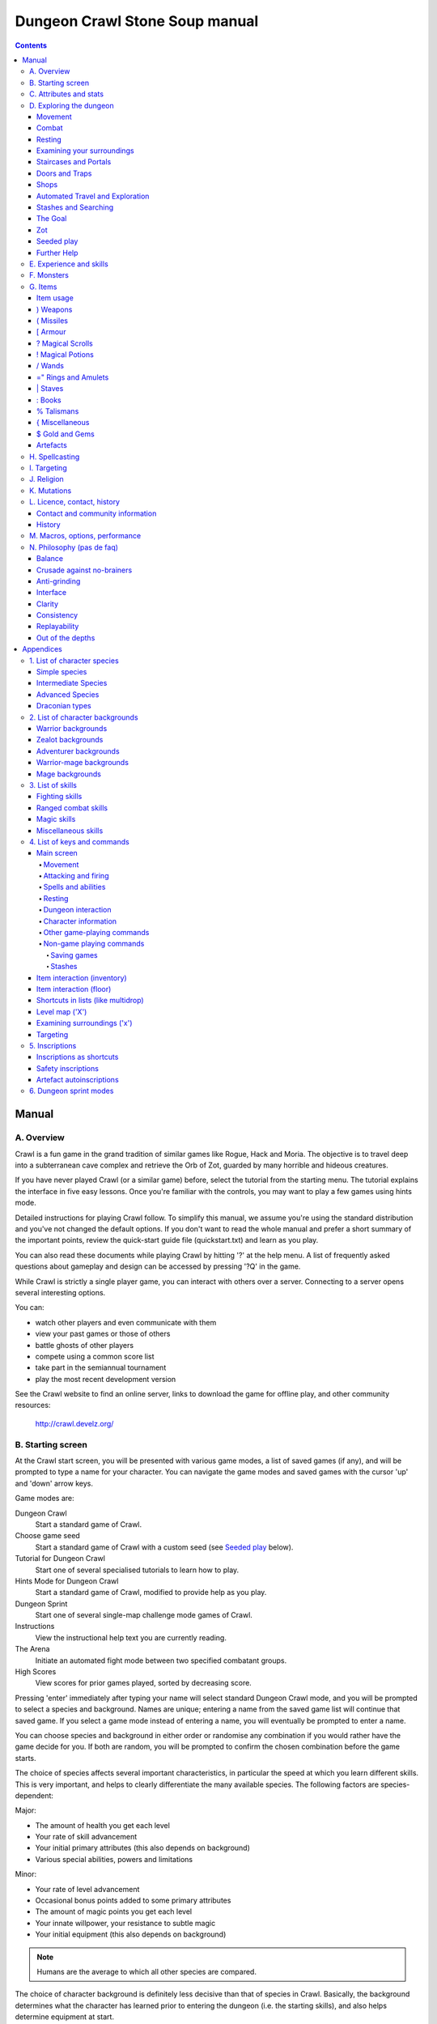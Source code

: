 ++++++++++++++++++++++++++++++++++++++++
Dungeon Crawl Stone Soup manual
++++++++++++++++++++++++++++++++++++++++

.. contents::
   :depth: 5

########################################
Manual
########################################

****************************************
A. Overview
****************************************

Crawl is a fun game in the grand tradition of similar games like Rogue, Hack and
Moria. The objective is to travel deep into a subterranean cave complex and
retrieve the Orb of Zot, guarded by many horrible and hideous creatures.

If you have never played Crawl (or a similar game) before, select the tutorial
from the starting menu. The tutorial explains the interface in five easy
lessons. Once you're familiar with the controls, you may want to play a few
games using hints mode.

Detailed instructions for playing Crawl follow. To simplify this manual, we
assume you're using the standard distribution and you've not changed the default
options. If you don't want to read the whole manual and prefer a short summary
of the important points, review the quick-start guide file (quickstart.txt) and
learn as you play.

You can also read these documents while playing Crawl by hitting '?' at the help
menu. A list of frequently asked questions about gameplay and design can be
accessed by pressing '?Q' in the game.

While Crawl is strictly a single player game, you can interact with others over
a server. Connecting to a server opens several interesting options.

You can:

- watch other players and even communicate with them
- view your past games or those of others
- battle ghosts of other players
- compete using a common score list
- take part in the semiannual tournament
- play the most recent development version

See the Crawl website to find an online server, links to download the game for
offline play, and other community resources:

  http://crawl.develz.org/

****************************************
B. Starting screen
****************************************

At the Crawl start screen, you will be presented with various game modes, a list
of saved games (if any), and will be prompted to type a name for your character.
You can navigate the game modes and saved games with the cursor 'up' and 'down'
arrow keys.

Game modes are:

Dungeon Crawl
  Start a standard game of Crawl.

Choose game seed
  Start a standard game of Crawl with a custom seed (see `Seeded play`_ below).

Tutorial for Dungeon Crawl
  Start one of several specialised tutorials to learn how to play.

Hints Mode for Dungeon Crawl
  Start a standard game of Crawl, modified to provide help as you play.

Dungeon Sprint
  Start one of several single-map challenge mode games of Crawl.

Instructions
  View the instructional help text you are currently reading.

The Arena
  Initiate an automated fight mode between two specified combatant groups.

High Scores
  View scores for prior games played, sorted by decreasing score.

Pressing 'enter' immediately after typing your name will select standard Dungeon
Crawl mode, and you will be prompted to select a species and background. Names
are unique; entering a name from the saved game list will continue that saved
game. If you select a game mode instead of entering a name, you will eventually
be prompted to enter a name.

You can choose species and background in either order or randomise any
combination if you would rather have the game decide for you. If both are
random, you will be prompted to confirm the chosen combination before the game
starts.

The choice of species affects several important characteristics, in particular
the speed at which you learn different skills. This is very important, and helps
to clearly differentiate the many available species. The following factors are
species-dependent:

Major:

- The amount of health you get each level
- Your rate of skill advancement
- Your initial primary attributes (this also depends on background)
- Various special abilities, powers and limitations

Minor:

- Your rate of level advancement
- Occasional bonus points added to some primary attributes
- The amount of magic points you get each level
- Your innate willpower, your resistance to subtle magic
- Your initial equipment (this also depends on background)

.. note:: Humans are the average to which all other species are compared.

The choice of character background is definitely less decisive than that of
species in Crawl. Basically, the background determines what the character has
learned prior to entering the dungeon (i.e. the starting skills), and also helps
determine equipment at start.

You will notice that a different set of backgrounds will be recommended (white)
for each species. Although you are free to pick any background with almost any
species (the only restrictions are religious backgrounds where some species
are not permitted to worship certain gods, or backgrounds where the starting
equipment is completely unusable by a given species), looking at the recommended
combinations should give you a rough impression of the weaknesses, strengths,
and roleplaying flavour of the different species.

For some backgrounds, you must pick a starting weapon before starting the game.

When you start a new character (or load an old one) and want to get a rough
impression, you may read the full character dump with ?# or examine it with the
following commands:

A
  shows any peculiarities like unusual speed or body parts

m
  shows your skills and lets you disable (or focus) training as desired

i
  lists equipment and items

^
  displays information on your god, should you have started with a religion

%
  gives a general, if terse, overview of your gear and most attributes

Ctrl-O
  gives an overview of the parts of the dungeon you have discovered so far

****************************************
C. Attributes and stats
****************************************

The stat area to the right of the playing map shows a lot of information. It
starts with the character's name and title (determined by the character's
highest skill), followed by a line listing the species. If the character
worships a god, the name of the deity is also listed in the second line,
together with an indicator of piety. Below these two lines follow a lot of
numbers. These describe different aspects of the character.

Health
  A measure of life force. Synonymous with hit points and sometimes abbreviated
  as HP. You die if your health drops to zero or less (although you can die in
  other ways, too). The main screen shows both your current and maximum health.
  Usually, you regain health slowly over time. Pressing '5' or Shift-Num-5 lets
  you wait for a longer period.

Magic
  A measure of magic or other intrinsic power. This is used primarily for
  spellcasting, but is sometimes also used for the evoking and invoking of many
  other special abilities. They are displayed in the same way as health;
  nothing bad happens if these drop to zero, except, of course, that you can't
  cast any spells. Resting also restores your reserves of magic.

Next come your defences. For all of them, more is better.

Armour Class
  Abbreviated to "AC". Your AC reduces the amount of damage you suffer from
  most attacks (with a few rare exceptions), and provides some guaranteed
  minimum protection against damage from melee attacks.

Evasion
  Abbreviated to "EV". This helps you avoid being hit by unpleasant things (but
  will not reduce the amount of damage you suffer if you do get hit).

Shield
  Abbreviated to "SH". This number is a measure of how good your shield (if any)
  is at blocking attacks.

Your character's primary attributes are Strength, Intelligence and Dexterity:

Strength
  Abbreviated to "Str". Increases your damage with melee weapons (except for long
  and short blades), with unarmed combat, and with throwing weapons. Reduces
  penalties from wearing shields or heavy armour.

Intelligence
  Abbreviated to "Int". Affects your odds of successfully casting spells and how
  powerful those spells are.

Dexterity
  Abbreviated to "Dex". Increases your accuracy with melee and ranged weapons,
  and your damage with ranged weapons and long and short blades. Significantly
  affects your ability to dodge attacks aimed at you, your effectiveness with
  shields, your stealth, and your effectiveness when stabbing unaware enemies.

These primary attributes grow permanently from gaining levels, and may
increase or decrease temporarily from mutations or while using certain
artefacts or abilities. Upon gaining levels 3, 9, 15, etc., you may choose an
attribute to raise by two points. Most species gain additional attributes at
some levels, with the frequency and the attribute to be increased determined by
species.

If any attribute drops to zero for some reason, you will experience very
unpleasant side-effects, being slowed and suffering some stat-specific
negative effects. These effects will persist for a short while even after the
attribute is restored.

Finally some additional information about your character and your progress
through the dungeon is displayed.

Experience Level
  Abbreviated to "XL". Starting characters have experience level 1; the highest
  possible level is 27. Gaining a level nets additional health and magic points,
  and will grant spell slots and sometimes primary attributes.

Place
  This shows the branch you are currently in, as well as the level within the
  branch. The starting branch is called Dungeon, so that the place information
  will read "Dungeon:1" for a new character.

Noise
  This is a coloured bar indicating the loudness of noise that you heard on your
  last turn. The colour provides a rough guide to how far away the noise it
  indicates might be audible. If the bar is gray, the sound is less likely to
  be audible outside of your line of sight (at least in an open area); if it is
  yellow, the sound is likely to be audible outside of your line of sight; and
  if it is red, the sound will be audible at a substantial distance. If the bar
  turns magenta, you have made one of the loudest noises in the dungeon. N.b.:
  terrain can reduce or block the spread of noise.

Time
  This indicates the amount of time that has passed since entering the dungeon,
  and also displays in brackets the amount of time that your previous action took.
  Most actions take 1.0 units of time, but certain actions are particularly slow
  or quick (such as changing armour and swapping weapons respectively), and other
  actions can vary in time taken depending on your status (such as attacking with
  different weapons and at different skill levels).

There are some additional stats that aren't as important on a turn to turn basis
and thus aren't listed in the main stats area. They can easily be checked with
the '@' or '%' commands, though.

Willpower
  Affects your ability to resist the effects of enchantments and similar
  magic directed at you. Has no effect on direct damage dealt by magic,
  just on more subtle effects. Although your willpower increases with your
  level to an extent determined by your character's species, the creatures
  you will meet deeper in the dungeon are better at casting spells, and are
  more likely to be able to affect you. You can get a rough idea of your
  current Will by pressing '%'.

Size
  Different species have different sizes: Spriggans and Felids are very small;
  Kobolds are small; Oni and Trolls are large; Nagas and Armataurs are large
  with a medium torso; all other species are medium-sized. Many talismans will
  change your size. Size affects your evasion: the smaller your character, the
  more evasive it is. On the other hand, characters of larger than medium size
  do not suffer the usual attack penalties when standing in shallow water.
  Characters of smaller than medium size will have problems with some larger
  weapons. Very small characters and large characters are not able to use most
  types of armour. Players and monsters can only constrict foes of the same size
  or smaller. In the dungeon you can also meet tiny and giant foes.

Stealth
  High stealth allows your character to move through the dungeon undetected.
  It is affected by your species, dexterity, Stealth skill, and the encumbrance
  of your body armour. Your current Stealth level can also been seen by pressing
  '@' or '%'.

There are many ailments or enchantments that can temporarily befall you. These
are noted in the stats area below the experience line. Many of them are
self-explanatory, like Pois or Slow. Many others, however, can be subtle, and
their effects can be examined by pressing '?/T' and searching for the name of
status effect.

Monsters within your field of vision are listed on a special panel, the monster
list. Single monsters also get indicators of their health status in the form of
a coloured box, and also on effects they enjoy or suffer from. If there are
many monsters in view, the extended monster list can be displayed with
'Ctrl-X'. Within target mode you can directly target single monsters by use of
the monster list by using 'Ctrl-X'.

Sometimes characters will be able to use special abilities, e.g. the Naga's
ability to spit poison or the magical power to turn invisible granted by a
scarf of invisibility. These are accessed through the 'a' command.

****************************************
D. Exploring the dungeon
****************************************

Movement
========================================

You can make your character walk around with the numeric keypad (try both
Numlock on and off) or the "Rogue" keys (hjklyubn). If this is too slow, you can
make your character walk repeatedly by pressing Shift and a direction;
alternatively, press '/' followed by a direction. You will walk in that
direction until any of a number of things happen: a hostile monster is visible
on the screen, a message is sent to the message window for any reason, you press
a key, or you are about to step on anything other than normal floor and it is
not your first move of the long walk. Note that this is functionally equivalent
to just pressing the direction key several times.

Another convenient method for moving long distances is described in the section
on Automated Travel and Exploration below.

Combat
========================================

The dungeon is a hostile place, and you will likely need to defend yourself. The
basic case of combat involves melee attacks: if you are adjacent to a monster,
moving towards that monster will cause you to attack it with a wielded melee
weapon, or your fists. There are also a wide variety of ways to attack monsters
that are further away, including polearms (which can reach a tile away), various
bows, launchers, and throwable items, magical items that can be evoked such as
wands, spells, and abilities. These are described throughout the rest of this
document. These are triggered in a variety of ways, but one commonality is that
all of these can be quivered: the quiver provides quick access to an action that
can be fired.

Both melee and ranged combat provide shortcuts that autotarget the nearest
enemy, if there is one available. Your wielded weapon can be triggered by Tab
("Autofight"), moving towards or attacking the nearest enemy depending on
whether there is one in range for the weapon. Your quivered action can be
triggered by Shift-Tab or 'p' ("Autofire"); if the action takes a target the
nearest enemy will be selected, otherwise the action will be triggered. See
`Attacking and firing`_ for the full key list related to attacking, quivers, and
firing.

Resting
========================================

If you press '5', you will rest until your health or magic return to full. You
can rest for just one turn by pressing '.' or 's'.

Resting stops if a monster appears or if you are otherwise interrupted.

Examining your surroundings
========================================

The section of the viewing window which is coloured (with the "@" representing
you at the centre) is what you can see around you. The dark grey around it is
the parts of the level which you have visited, but cannot currently see. The 'x'
command lets you move the cursor around to get a description of the various
dungeon features, and typing 'v' when the cursor is over a monster or feature
brings up a short description of that monster, as well as a short list of its
various strengths, weaknesses, immunities, and any spells or abilities it has.
This is generally useful with monsters you've never encountered before. You can
also select monsters and features from a list by pressing 'Ctrl-X'. You can get
a map of the whole level (which shows where you've already been) by typing 'X'.

You can see the full set of commands available while looking around by pressing
'?', both in the 'x' and 'X' modes.

Staircases and Portals
========================================

You can make your way between levels by using staircases, which appear as ">"
(down) and "<" (up), by pressing the '>' or '<' keys. It is important to know
that most monsters adjacent to you will follow when you change levels; this
holds both for hostile and allied monsters. Notable exceptions are zombies
and other mindless undead, who are too stupid to properly operate stairs.

When taking stairs with an unknown destination, you are guaranteed a chance to
move before any adjacent monsters. When taking stairs that you've already seen
the other side of, monsters will be alert and get a chance to move before you.

If you ascend an up staircase on level one, you will leave the dungeon forever;
if you are carrying the magical Orb of Zot, you win the game by doing this.
Otherwise, the game ends, and you lose.

Besides the dungeon you start in, Crawl's dungeon has many branches. All of them
are themed and host opponents of some special sort. It is not mandatory to visit
any particular branch, but you must explore some of them: progress to the Realms
of Zot (where the Orb is located) is only possible for adventurers who have at
least three magical runes of Zot. The bottoms of several branches contain such
runes.

Occasionally you will find an archway (displayed as "\\" or as an actual arch);
these lead to special places like shops, themed one-off portals, or special
branches such as Hell and Pandemonium. You can enter these by typing '<' or '>'.
A few portals only accept one of '<' and '>'.

Doors and Traps
========================================

Doors can usually be opened by just walking into them (there is an option to
disable this); else this can also be done using the 'O' command. They can be
closed with the 'C' command. Pressing Ctrl plus a direction, or '*' followed by
a direction, will open/close doors, too.

If there is no door in the indicated space, both Ctrl-direction and
'*'-direction will attempt to attack any monster which may be standing there
(this is the only way to attack a friendly creature with melee combat). If there
is apparently nothing there, you will still attack it, just in case there's
something invisible lurking around.

The malevolent forces of Zot will attempt to thwart your progress through the
dungeon, and will occasionally manifest traps to force you into dangerous
situations. Some traps are visible in advance and can be triggered by monsters
to unleash their effects on you.

Shops
========================================

When you visit a shop (by using < or > while standing on one), you are shown
what the shopkeeper has in stock and can choose what to buy. Unfortunately,
the shopkeepers all have an exclusive deal with the Guild of Dungeon Procurers
which prevents them using non-guild labour to obtain stock, so you can't sell
anything in a shop. (But then, what shopkeeper would buy stolen goods from a
disreputable adventurer, anyway?)

To purchase one or more items, select them by pressing the letters of the item
in the shop menu and then press Enter to make the purchase; you can examine
items before buying them by pressing '!' and then the letter of the item.

If you've lost track of the shops in the dungeon, you can get a list of all the
shops you've found in the dungeon overview (use 'Ctrl-O').

You can also use the stash search: Hitting 'Ctrl-F' and searching for "shop"
will list all stores. The stash-search menu allows you travel quickly to a
particular shop; if you just want to know what's in the shop, you can also
examine the shop's inventory from the search menu without having to travel all
the way to the shop.

Some shops are antique stores that sell items of unknown provenance, usually at
a good discount. The dungeon overview screen displays these with yellow glyphs.

If you're short on gold for some particularly interesting commodity, you can
place it onto your shopping list. The game will interrupt you when you have
collected enough gold to finally purchase an item on that list. You can read the
shopping list in the game with '$'.

Automated Travel and Exploration
========================================

Crawl has an extensive automated travel system: pressing 'G' (or also 'Ctrl-G')
lets you choose any dungeon level; the game will then take the shortest path to
reach this destination. You can also use autotravel on the level map ('X'): Move
the cursor to the place where you want to go and hit Enter. There are several
shortcuts when choosing destinations: For example, try '<' and '>' to quickly
reach the staircases.

When your autotravel gets interrupted, Crawl will remember the previous
destination. Hitting 'G' or 'Ctrl-G' again and following with Enter puts the
cursor on that square. See Appendix `4. List of Keys and Commands`_ for all
commands and shortcuts in level-map mode, or press 'G?' or 'X?' within the game.

Another use of autotravel is exploration: 'o' makes your character move to the
nearest unexplored area. Note that this algorithm does not attempt any
optimisation by default. By manual exploration you can save turns, but
auto-explore will usually save real time.

Stashes and Searching
========================================

Since you can only carry 52 items, you will occasionally want to stash things
away (by dropping them with the 'd' command). When you want to search for
something in your stashes, you can do this with the Find command 'Ctrl-F'. The
parser even accepts regular expressions, although you will mostly just need
strings like 'mutation', 'heal wounds', etc. You will be presented with a list
of all places where objects matching the search are (or have been) located; you
can then travel there or examine the pile. The Find command will also search in
shop inventories. Furthermore, you can search skills like 'long blades' (this
will find all weapons training the long blades skill) or general terms like
'shop', 'altar', 'portal', 'artefact', etc. You can get help on finding by
pressing '?' at the prompt.

The Goal
========================================

Your goal is to locate the Orb of Zot, which is held somewhere deep beneath the
world's surface. The Orb is an ancient and incredibly powerful artefact, and the
legends promise great things for anyone brave enough to extract it from the
fearsome Dungeon. Some say it will grant immortality or even godhood to the one
who carries it into the sunlight; many undead creatures seek it in the hope that
it will restore them to life. But then, some people will believe anything. Good
luck!

Zot
========================================

No one knows who or what Zot is: demon, god, wizard, something else entirely?
But adventurers seeking the Orb will, in turn, be hunted by Zot. Even a moment's
contact with Zot is enough to permanently damage one's health.

Zot is very slow moving, and can only sense adventurers once they've spent an
inordinately long time in one area of the dungeon. Even once this happens,
adventurers will have plenty of warning to either descend to new depths in the
area (diffusing Zot's attention once more) or to leave the area entirely.

The Abyss is beyond Zot's comprehension, and adventurers there are safe from
it (albeit subject to many other hazards). The Hells, along with their
Vestibule, are a single area as far as Zot is concerned. Rumours claim there
are ways to escape Zot's pursuit forever, but what magics could be mighty
enough to forestall such an implacable entity?

Seeded play
========================================

Crawl dungeons are determined by a "seed" number used to initialise the game's
random number generator. You may either let the game choose a seed randomly,
or specify a seed; if you choose a seed this puts the game in "Seeded" mode,
which is scored separately. Playing games with the same seed value, as long as
the game version is constant, should (within certain parameters) lead to the
same dungeon. The entire connected dungeon will be determined by the game
seed, including dungeon layout, monster placement, and items. Portal vaults
and chaotic zones such as the Abyss are not guaranteed to be the same, and the
placement of rare unique artefacts may vary depending on certain player
actions.

To set a game seed, use the "Choose game seed" option from the main menu; you
can also use the 'game_seed' rc file option, or the '-seed' command line
option. In offline games you can view your game's seed with '?V' as well as in
a character file; in online games a randomly chosen seed will only be shown to
you after finishing the game.

If you find that the same seed generates distinct parts of a dungeon on the
same or different devices, please report it as a bug. However, keep in mind
that upgrading your save game between multiple versions of crawl will
naturally lead to seed divergence. When playing offline, if you would like to
ensure that your game can be upgraded without divergence, you can set
'pregen_dungeon = full' in your options file. (This will also ensure
completely stable unique artefact placement.) On the other hand, to completely
disable incremental pregeneration, you can set 'pregen_dungeon = false'.

Further Help
========================================

To access Crawl's help menu, press '?'. To get the list of all commands, press
'?' again. A different, more verbose description of the commands also appears in
Appendix `4. List of Keys and Commands`_ of this text. Various other help texts
are available as well, including this manual. You can also read the logbook from
there by pressing ':'. Note that several commands have their own help screens,
among them are targeting ('f'), level map ('X'), travel ('G' or 'Ctrl-G') and
searching ('Ctrl-F'); again, press '?' when asked for input.

If you don't like the standard keyset (either because some keys do not work
properly, or because you want to decrease the amount of typing necessary), you
can use keymaps and macros. See macros_guide.txt in the docs/ directory, or read
it from the in-game help menu.

****************************************
E. Experience and skills
****************************************

When you kill monsters, you gain experience points (XP). When you get enough XP,
you gain an experience level, making your character more powerful. As they gain
levels, characters gain more health, magic, and spell levels.

Additionally, the experience you gain is used to train your skills. These skills
represent proficiency with all areas of endeavour an ambitious adventurer might
need in the dungeons. They range from different weapon skills (both for close
and ranged combat) to many magical skills and several additional activities like
Dodging or Stealth. See Appendix `3. List of Skills`_ for a detailed
description of all skills present in Crawl. The ease with which a character
learns a skill depends solely on species. These aptitudes are displayed when
viewing your skills, and a full table can be viewed in aptitudes.txt (also from
the help screen during play via '?%').

You can see your character's skills by pressing the 'm' key; the higher the
level of a skill, the better you are at it. All characters start with a few
skills already trained (determined by their background), those which are not
present have to be learned from scratch. Each skill can go up to 27.

The skill screen allows you to change which skills are exercised and at what
speed. Note to new players: it is generally not necessary to finetune the skill
selection.

If you want to modify skill selection, here is how:

There are two ways to assigning skills to practise: one is an automatic mode,
which puts experience points into the skills you have used recently. The other
one is a manual mode, where you specifically select the skills to train. You can
switch between the modes by pressing '/' in the character skill screen ('m');
also be sure to read that screen's help text should you want to tweak your
skillset.

You can elect to either not practise a particular skill or to focus on it by
selecting it once or twice in the skill screen.

Dark grey skills will not be trained, so that the skill will remain static and
no experience points will be used to increase it. As a consequence, more
experience will be spent on your other skills (and thus they will increase more
quickly). Note that you cannot deselect all skills; at least one skill must be
actively exercised.

Highlighted skills are focused on and will use a higher proportion of available
experience. You can highlight as many skills as you like, though obviously if
all skills being trained are highlighted there will be no net effect.

Occasionally you may find a manual of a skill which allows you to make quick
progress in this area. When you pick it up, experience used to practise the
given skill will have twice the usual effect for a while.

****************************************
F. Monsters
****************************************

In the caverns of Crawl, you will find a great variety of creatures, most of
which are displayed by capital or small letters of the alphabet. Many of them
would very much like to eat you. To stop them from doing this, you will
generally need to fight them. To attack a monster, stand next to it and move in
its direction; this makes you attack it with your wielded weapon. Of course,
some monsters are just too nasty to beat, and you will find that discretion is
often the better part of valour. Sneaky characters are known to choose
encounters to their liking.

There are several other ways to kill monsters. When using a bow or other ranged
weapon, the 'v' command will fire. See the section on Targeting in the Items
Chapter for more on this. Likewise, many magicians will prefer to use spells
from a safe distance. They can use the 'z' command to cast spells previously
'M'emorised. Again, see the Targeting section.

Some monsters can be friendly; friendly monsters will follow you around and
fight on your behalf. You can command your allies using the 't' key, which lets
you tell them who to attack, or else tell them to stay where they are, retreat,
or to follow you again. You can also shout to get the attention of all monsters
in range if, for some reason, you want to do that.

Some special monsters are Uniques. You can identify a unique because he, she or
they have a name and personality. Many of these come up with very nasty ideas
how to rid the dungeon of you. Treat them very carefully, particularly if you
meet one of them for the first time.

Other, even rarer, obstacles are statues. A variety of statues can appear,
ranging from harmless granite ones (who still often signify something of
interest) to really dreadful ones. Be alert whenever seeing such a statue.

When playing Crawl, you will undoubtedly want to develop a feeling for the
different monster types. For example, some monsters move unpredictably while
most attack head-on. Likewise, ranged or magic attackers will prove a different
kind of threat from melee fighters. Learn from past deaths and remember which
monsters pose the most problems. If particular monsters are giving you
trouble, try to alter your tactics for future encounters.

You can obtain information about a monster by using the 'x' (examine) command,
moving the cursor over the monster in question, and pressing 'v' to view the
monster's details; or by searching for a monster by name or symbol with '?/m'.
The details screen shows:

- The monster's name and description.

- Bars or numbers indicating its:

  * Max HP: hit points; how much damage it can take

  * AC: armour class; how well it ignores most damage

  * EV: evasion; how well it avoids being hit (and your odds of hitting it
    with your current melee attack)

  * Will: willpower; its resistance to most Hexes and similar effects.

- Its difficulty level, speed (if different from average speed), size,
  resistances, and special attacks.

- Its spells and special abilities. Monster spells and abilities are
  of four types:

  * Natural abilities are innate, non-magical effects.

  * Magical abilities are innate magical effects. They are affected
    by antimagic.

  * Divine abilities call upon the monster's god for a magical effect.
    They are prevented by silence, but not affected by antimagic.

  * Spells are cast using memorised magical words. They are both
    prevented by silence and affected by antimagic.

****************************************
G. Items
****************************************

In the dungeons of Crawl there are many different kinds of normal and magical
items to be found and used. Some of them are useful, some are nasty, and
some give great power, but at a price. Some items are unique; these have
interesting properties which can make your life rather bizarre for a while. They
all fall into several classes of items, each of which is used in a different
way. Here is a general list of what you might find in the course of your
adventures, how they are displayed, and what commands there are to use them:

=======  =============  ================================================
)        weapons        (use 'w'ield)
(        missiles       (use 'f'ire or 'F'ire, 'Q' to quiver)
[        armour         (use 'W'ear and 'T'ake off)
?        scrolls        (use 'r'ead)
!        potions        (use 'q'uaff)
/        wands          (use 'V' to evoke, 'Q' to quiver)
=        rings          (use 'P'ut on and 'R'emove)
"        amulets        (use 'P'ut on and 'R'emove)
\|       staves         (use 'w'ield)
:        spellbooks     (use 'M'emorise and 'z'ap, 'Q' to quiver)
%        talismans      (use 'V' to evoke)
}        miscellaneous  (use 'V' to evoke, 'Q' to quiver)
$        gold           (use 'g' to pick up)
=======  =============  ================================================

There are several general keys for item management:

d
  drop item; if you want to drop only some items from a stack (of arrows, for
  example), then press 'd' followed by a number and then the item's slot key

g
  pick up item from the ground (also with the comma key ',')

=
  reassign item slot (works also for spell slots and abilities)

i
  show inventory - pressing the key of an item shows additional information

{
  inscribe item (see Appendix `5. Inscriptions`_)

\\
  check list of already discovered items

Item usage
========================================

You pick up items with the 'g'et or ',' (comma) command, and drop them with the
'd'rop command. When you are given a prompt like "drop which item?", if you type
a number before the letter of the item, you will drop that quantity of the item
(similarly when picking up). The same works if you want to pick up only part of
a stack and there are several types of items on the square (so that they are
shown in a list). When there is only a single stack of arrows and you want to
pick up only some of them, use the ';' command. Note that picking up items from
one square takes exactly one turn. However, dropping several items at once takes
more turns.

Typing 'i' displays your inventory (what you are carrying). When you are given a
prompt like "Throw [or Wield, Wear, etc] which item?", you usually get a list of
all available options. You can press '*' in case you want to wield something
unusual. When the inventory screen shows "-more-", to show you that there is
another page of items, you can type the letter of the item you want, even if it
is not visible, instead of pressing Space or Enter to see the next page.

You can carry at most 52 items at once, and your item slot usage is printed at
the top of the inventory screen.

You can use the adjust command (the '=' key) to change the letters to which your
possessions are assigned. This command can be used to change spell or ability
letters, too.

Items like scrolls, potions, and some other types each have a characteristic,
like a label or a colour, which will let you tell them apart on the basis of
their function. However, these characteristics change between each game, so
while in one game every potion of curing may be yellow, in another game they
might all be purple and bubbly. Once you have discovered the function of such an
item, you will remember it for the rest of the current game. You can access your
item discoveries with the '\\' key.

In order to get a description of what an item does, bring up the inventory (with
'i') and press the letter of that item. Try this when comparing different types
of armours and weapons, but don't expect too much information from examining
unidentified items.

In most equipment-related prompts and menus, the ';' key is a shortcut for
"last unequipped item," meaning the armour, jewellery or weapon you most
recently took off or unwielded.

Another useful command is the '{' key, which lets you inscribe items with a
comment. You can also inscribe items when looking at your inventory with 'i',
simply by pressing the letter of an item. For more details, and how to automate
this process, check Appendix `5. Inscriptions`_.

) Weapons
========================================

These are rather important. You will find a variety of weapons in the dungeon,
ranging from small and quick daggers to huge, cumbersome battleaxes and
polearms. Each type of weapon does a different amount of damage, has a different
chance of hitting its target, and takes a different amount of time to swing.
There are several weapon skills (press 'm' to show a list of those that you are
training) like Short Blades, Long Blades, Axes, etc. These skills affect damage,
accuracy, and speed (up to a point). The same goes for Unarmed Combat.

Weapons can be enchanted; when you first identify them, you reveal values which
tell you how much more effective they are than an unenchanted version. Weapons
which are not enchanted are simply '+0'. Some weapons also have special magical
effects which make them very effective against vulnerable enemies.

You can wield weapons with the 'w' command, which is a very quick action. If for
some reason you want to go bare-handed, type 'w' followed by a hyphen ('-').

The ' (apostrophe) key is a shortcut which automatically wields the item in slot
a. If item a is being wielded, ' causes you to wield item b instead, if
possible. Try assigning the letter a to your primary weapon, and b to your bow
or something else you need to wield only sometimes. Note that this is just a
typing shortcut and is not functionally different to wielding these items
normally.

( Missiles
========================================

If monsters are disobligingly distant, you can use missiles to weaken (or kill!)
them from afar. You'll find a variety of type, ranging from simple stones and
piercing javelins to sophisticated darts covered in many types of poisons. Upon
impact, missiles may become destroyed. The chance for this to occur depends on
the type of missile.

The 'F' and 'f' commands can be used to throw a missile. The default type to be
thrown (which 'f' will launch) is shown in the "quiver" display below your
weapon. Many other items, spells, and abilities can fill this quiver as well.

See Appendix `5. Inscriptions`_ for inscriptions which let you fine-tune the
list of items to choose from. See also the Missiles section of
options_guide.txt.

Use the '(', ')' to cycle through your quiver without firing, and 'Q' to choose
a quivered item from a list. If you would like to choose something to fire
without inserting it into the quiver, use 'F' instead.

The interface for shooting or throwing things is also used for evoking wands and
casting certain spells, and is described in detail in section I (Targeting).

[ Armour
========================================

This is also rather important. Most worn armour improves your Armour Class,
which decreases the amount of damage you take from most types of injury. The
heavier an armour is, the more AC (armour class) it will provide, at the expense
of your EV (evasion) and stealth. Wearing heavy armour also increases your
chances of miscasting spells and slow your attacks with missile weapons, effects
which are only slightly reduced by your Armour skill. These penalties are larger
if you have low Strength.

A shield normally increases neither your AC nor your evasion, but it lets you
attempt to block melee attacks and some ranged attacks aimed at you. Wearing a
shield (especially larger shields) slows your attacks, hampers your ability to
cast spells, and lowers your evasion. Weaker characters are more affected by
these penalties, but all characters can reduce and eventually eliminate these
penalties by mastering the Shields skill. You also obviously cannot wield a
two-handed weapon while wearing a shield. Shields are limited in how many
attacks they can block each turn; larger shields can block more.

Some magical armours have special powers. These powers are sometimes automatic,
affecting you whenever you wear the armour, and sometimes must be activated with
the 'a' command.

You can wear armour with the 'W' command, and take it off with the 'T' command.
With '[' you can have a quick look at your current gear.

Most armours can be improved by reading the appropriate scroll. Body armour and
bardings can be enchanted up to the base value of AC they provide. Shields can
be enchanted up to +3, +5, or +8, depending on their size. Other gear is limited
to +2.

? Magical Scrolls
========================================

Scrolls have many different magical spells inscribed on them, some good and some
bad. One of the most useful scrolls is the scroll of identify, which will tell
you the function of any item you have in your inventory; you might want to save
these up for items that are dangerous or wasteful to use when unidentified, such
as potions or other scrolls. You can read scrolls (and by doing so invoke their
magic) with the 'r' command.

! Magical Potions
========================================

While scrolls tend to affect your equipment or your environment, most potions
affect your character in some way. The most common type is the simple curing
potion, which restores some health and cures many ailments, but there are
many other varieties of potions to be found. Potions can be quaffed (drunk) with
the 'q' command.

/ Wands
========================================

Sometimes you will be lucky enough to find a stick which contains stored magical
energies. Wands each have a certain number of charges, which you immediately
recognise when you pick them up. When you pick up a wand of type you already
have in inventory, its charges are absorbed into the existing one. When a wand's
charges are fully depleted, it vanishes.

Wands are aimed in the same way as missile weapons, and you can release the
power of a wand by evoking it with 'V'. See section I for targeting.

Wands can be 'Q'uivered in order to shoot via the autofire or 'f'ire
interface, like spells and ammo.

=" Rings and Amulets
========================================

Magical rings are among the most useful of the items you will find in the
dungeon. While equipped, they provide some kind of passive benefit to the
wearer, such as increasing their attributes or providing various types of
protection. Use the 'P' command to put on rings, and 'R' to remove them. You can
wear up to two rings simultaneously, one on each hand; which hand you put a ring
on is immaterial to its function. If you try to put on a ring while both ring
fingers are full, you will be asked which one to remove. Octopodes are an
exception, and may wear up to eight rings on their tentacles.

Amulets are similar to rings, but have different range of effects. Amulets are
worn around the neck, and you can wear only one at a time. It is very quick to
wear or remove a ring, but amulets' magics make them cumbersome to put on or
take off.

You can press '"' to quickly check what jewellery you're wearing.

\| Staves
========================================

There are a number of types of magical staves, each attuned to a different
class of spells. While wielded they greatly increase the power of that class
of spells. They can even be used in melee combat, although with mediocre
effectiveness unless you can harness their special power, using a combination of
the Evocations skill and the skill specific to the staff's type.

: Books
========================================

Most books contain magical spells which your character may be able to learn.
Upon picking up a book, all of the spells in it will be added to your spell
library, allowing you to access a description of each spell or memorise spells
from it with the 'M' command.

Occasionally you will find manuals of some skill. When you pick one up, your
experience will have twice the usual effect when used for training that skill.
Once a certain amount of bonus experience has been gained in this way, you will
automatically discard the finished manual.

% Talismans
========================================

Talismans allow their user to shift into a different form. Entering or leaving
a form with a talisman requires a brief period of concentration, but otherwise,
forms last until the user chooses to leave them.

More powerful talismans require some amount of Shapeshifting skill, without
which a user will find their maximum health reduced until they leave the form.
Shapeshifting skill also increases other benefits provided by talismans' forms,
though weaker talismans have a limit to how helpful skill can be.

{ Miscellaneous
========================================

These are items which don't fall into any other category. They can be evoked
with 'V', just like wands. Runes, a particular item in this category, have no
function whatsoever except to open the endgame. You must collect at least three
in order to enter the Realm of Zot. Some particularly cocky adventurers brag
about having retrieved ten or even fifteen runes through their strength and
cunning, but most scholars on the subject of Zot agree that such a thing is
probably impossible in the first place, and secondly would be a meaningless
achievement in any regard.

Miscellany can often be 'Q'uivered in order to shoot via the autofire or 'f'ire
interface, like spells and ammo.

$ Gold and Gems
========================================

Gold can be used to buy items should you run across shops. There are also a
few more esoteric uses for gold.

Gems are extremely rare items found at the end of many dungeon branches. They
are completely useless within the dungeon, and only a particularly cocky
adventurer would set out to retrieve even one to the outside world. Zot hoards
these gems jealously, and will spitefully smash them soon after an adventurer
enters the branch of the dungeon in which they rest.

Still, a very quick-moving adventurer might seize a gem first and keep its
precious shards. Zot cannot track gems outside their home branches, so with
truly astonishing speed, it might even be possible to abscond with one still
intact... but such a feat is difficult to credit, and likely pointless besides.

Once the Orb of Zot is taken, Zot will be unable to smash any gems.

Artefacts
========================================

Weapons, armour, jewellery and spellbooks can be artefacts. These come in two
flavours: randomly created artefacts ('randarts') and predefined ones
('unrandarts'). Randarts will always carry unusual names, such as "golden
double sword" or "shimmering scale mail". Artefacts cannot be modified in any
way, including enchantments.

Apart from that, otherwise mundane items can get one special property. These are
called 'ego items', and examples are: boots of flight, a weapon of flaming, a
helmet of see invisible, and so on. Note that, unlike artefacts, such items can
be modified by enchanting scrolls.

All ego items are noted with special adjectives but not all items noted in this
way need have a special property (they often have some positive enchantment,
instead):

:general: glowing, runed;
:metal armours: shiny;
:leather armours: dyed;
:other armours: embroidered.

****************************************
H. Spellcasting
****************************************

Magical spells are a very important part of surviving in the dungeon. Every
character can make use of magical spells.

There are many skills related to magic, the principal one being Spellcasting.
Spellcasting determines the number of Magic Points available; it also helps to
cast any spell, though less so than schools associated with a spell. Next, there
are several general magical schools (Conjuration, Hexes, Summoning, Necromancy,
Translocation and Alchemy) as well as several elemental schools (Fire, Ice, Air
and Earth). A particular spell can belong to up to three schools. Being skilled
in a spell's schools improves the casting chance and the power of that spell.

Spells are stored in books, which you will occasionally find in the dungeon.
Once you have picked up a book and added its contents to your spell library, you
can memorise a spell using the 'M' command.

In addition to picking up new spells, your character may also wish to get rid of
old ones by reading a scroll of amnesia, which will let you pick a spell to
forget.

Each spell has a level. A spell's level denotes the amount of skill required to
use it, the MP cost of casting it, and indicates how powerful it may be. You
can only memorise a certain number of levels of spells; type 'M' to find out
how many. When you gain experience levels or advance the Spellcasting skill,
your maximum increases; you will need to save up for several levels to memorise
the more powerful spells.

There are two ways to activate memorised spells: by "quivering" them and using
the fire interface, or directly by pressing 'z' (for Zap). To choose a spell
for the quiver, use 'Q', or '(' and ')' to cycle among possible actions. Press
'f' to enter the targeting interface, or shift-tab / 'p' to autofire a
quivered spell at the nearest monster.

Use 'I' to display a list of all memorised spells without actually casting one.
The spells available are labelled with letters; you are free to change this
labelling with the '=' command. You can assign both lowercase and uppercase
letters to spells. Some spells, for example most damage dealing ones, require a
target. See the next section for details on how to target.

Most spells have caps on their effects: no matter how intelligent and proficient
you are, there is a limit to the damage you can achieve with a Magic Dart. In
general, it is a good idea to look at the output of the 'I' and 'II' screens to
get a picture on your casting abilities. This is especially useful if you're
about to change armour or rings.

High level spells are difficult to cast, and you may miscast them every once in
a while (resulting in a waste of magic and possibly dangerous side-effects).
Your chance of failing to cast a spell properly depends on your skills, your
intelligence, the level of the spell and whether you are wearing heavy armour.
The chance of miscasting a spell is displayed on the spell screen, and coloured
based on severity (yellow for moderate damage, light red for major
damage, red for extreme damage, and magenta for potentially lethal damage).

Be careful of magic-using enemies! Some of them can use magic just as well as
you, if not better, and often use it intelligently.

****************************************
I. Targeting
****************************************

When throwing or firing something, evoking wands, or casting certain spells,
you are asked for a direction. There are several ways to tell Crawl which
monster to target.

You can press '?' when asked for a direction; this will bring up a help screen.
Otherwise, you use the following commands:

- The cursor will target on the monster which is closest to your position.
  Should you have been firing at something previously, with the offender still
  being in sight, the cursor will instead rest on the previous target.
- Pressing '+' or '=' moves the cursor to the next monster, going from nearer to
  further away. Similarly, '-' cycles backwards.
- Any direction key moves the cursor by one square. Occasionally, it can be
  useful to target non-inhabited squares.
- Targets can be selected from a list by pressing 'Ctrl-X'.
- When you are content with your choice of target, press one key of Enter, Del,
  or Space to fire at the target. If you press '.', you also fire, but the
  spell/missile will stop at the target's square if it misses. This can be
  useful to keep friendlies out of the fire, or to make sure your precious
  missiles won't end up in deep water.
- You can press Escape if you changed your mind - no turns are deducted.

There are some shortcuts while targeting:

- Typing Shift-direction on your keypad fires straight away in that direction.
- Pressing 'p' or 'f' fires at the previous target (if it is still alive and in
  sight). Due to this, most hunters can go a long way by pressing 'vf' to fire
  their ammunition at a monster and then keep firing at it with further 'vf'
  strokes. At times, it will be useful to switch targets with the '+' or '-'
  commands, though.

If you target yourself while firing something harmful (which can be sensible at
times), you will be asked for confirmation.

Finally, the ':' key allows you to hide the path of your spell/wand/missile.

****************************************
J. Religion
****************************************

There are a number of gods, demons and other assorted powers who will accept
your character's worship, and sometimes give out favours in exchange. You can
use the '^' command to check the requirements of whoever it is that you worship,
and if you find religion to be an inconvenience you can always renounce your
faith (use the 'a' command - but most gods resent being scorned). Further
details can be seen with '!' while in the '^' screen.

To use any powers which your god deems you fit for, access the abilities menu
via the 'a' command; god-given abilities are listed as invocations. Many god
abilities can be 'Q'uivered in order to trigger via the 'f'ire or autofire
interface.

Depending on background, some characters start out religious; others have to
pray at an altar to dedicate themselves to a life of servitude. There are altars
scattered all over the dungeon, and there are rumours of a special temple
somewhere near the surface.

At an altar, you can enter a god's service by pressing < or >. You'll first be
given a description of the god, and then be asked if you really want to join.
To see a list of the standard gods and which of their altars you've seen in your
current game, press 'Ctrl-O'. You can also learn about all gods by pressing
'?/G'.

Note that some gods are picky about who can enter their service; for example,
good gods will not accept demonic or undead devotees.

If you would like to start the game with a religion, choose your background
from Berserker, Chaos Knight, or Cinder Acolyte.

****************************************
K. Mutations
****************************************

The Dungeon contains many sources of mutagenic radiation and magical
contamination, which may cause your character to gain semi-permanent mutations
if affected. You can use the 'A' command to view a list of any mutations that
you have acquired. Individual mutations can be examined in further detail by
pressing the letter they are labelled with.

Many mutations are actually beneficial to your character, but there are plenty
of nasty ones as well. Some mutations have multiple levels, each of which counts
as a single mutation.

Miscasting spells will cause magical contamination, which in turn can cause
mutations if too much contamination is accrued at once. Certain powerful
magical effects or spells (such as 'Invisibility' and 'Irradiate') also cause
contamination as a side-effect even when successful. A single use of these
effects is safe on its own, but multiple uses in short succession, or usage with
existing contamination from other sources can cause dangerous levels of
contamination.

Mutations from magical contamination are almost always harmful. Mutations can
also be caused by specific potions or by spells cast by powerful enemies found
deep in the dungeon.

It is more difficult to get rid of bad mutations than to get one. Using potions
of mutation will remove a number of your current mutations, but will give you
more mutations. These might be better to your taste. However, the only sure-fire
ways is to join the gods Zin or Jiyva, each of whom provides some remedy against
mutations.

Demonspawn are a special case. Characters of this species get certain special
mutations as they gain levels; these are listed in cyan. They are permanent and
can never be removed. If one of your Demonspawn powers has been augmented by a
random mutation, it is displayed in a lighter colour.

Many species have special intrinsic features, like Trolls' claws and Felids' fur.
These can also be viewed on the 'A' screen. If enhanced by a mutation, they will
be displayed in light blue. (Mutations cannot remove species intrinsics.)
Some of these innate features will provide an activated ability, which can be
used with the 'a' command.

Some mutations are only temporary and will dissipate after slaying more enemies.
These are listed in purple on the list of mutations, and marked as temporary.

****************************************
L. Licence, contact, history
****************************************

See licence.txt for information about Crawl's licensing. Most of the game's
components are licensed under version 2 or later of the GNU General Public
License; those that aren't are under compatible licenses.

Disclaimer
  This software is provided as is, with absolutely no warranty express or
  implied. Use of it is at the sole risk of the user. No liability is accepted
  for any damage to the user or to any of the user's possessions.

Contact and community information
========================================

Crawl's homepage is at:

  http://crawl.develz.org

Use this page for direct links to downloads of the most recent version. You can
also submit bug reports on the Github issue tracker at:

  https://github.com/crawl/crawl/issues

If you'd like to discuss Crawl, a good place to do so is the #dcss channel
of the Roguelikes Discord:

  https://discord.gg/GtT7xMe

There's also an active subreddit for game discussion:

  https://www.reddit.com/r/dcss/

In both of these communities, topics related to this game usually meet a warm
response, including tales of runes seized, victories (especially first
victories), and sad stories of deceased characters. There are also usually
experienced players around ready to give advice on equipment choices, tight
spots, or other dilemmas. The Discord has a relay to the Sequell IRC bot that
provides helpful information and statistics about the game.

Some players frequent the #crawl channel on the Libera IRC network, which is
also the home of Sequell and other info bots. For those interested in game
development, see the #crawl-dev channel, which is frequented by many members of
the game's development team.

History
========================================

Crawl began as Linley's Dungeon Crawl, created in 1995 by Linley Henzell.
Linley based Crawl on popular roguelikes of the time, namely Moria, Hack, and
NetHack, also taking inspiration from traditional RPGs like Ultima IV. The
object of your quest in Crawl, the Orb of Zot, was taken from Wizard's Castle,
a text adventure written in BASIC.

Linley produced Crawl versions up to 3.30, released in March 1999. Further work
was then carried out by a group of developers who released 3.40 in February
2000. Of these developers, Brent Ross emerged as the single maintainer,
producing versions until 4.0 beta 26 in 2002. Brent released an alpha version
4.1 in August 2005, which vastly overhauled the codebase and reworked many of
the game's aspects, but also considerably increased its difficulty. By this
point, Brent no longer had enough free time to develop Crawl. Hence Darshan
Shaligram, who had previously contributed many UI improvements, recruited
longtime player Erik Piper to start a new project and continue development.

Darshan and Erik aimed to incorporate ideas from the 4.1 alpha and produce a
more balanced an enjoyable game. Calling their project "Dungeon Crawl: Stone
Soup" in reference to their collaborative process, they pulled many 4.1
improvements into the 4.0 beta 26 codebase, play-testing and adjusting the
results. Dungeon Crawl: Stone Soup version 0.1 was released to USENET in
September 2006, with many additional developers subsequently joining the team.
See Darshan's own account of the project's creation here:

  https://crawl.develz.org/wordpress/the-dawn-of-stone-soup

The development of Crawl proceeds to this day, with a team of many developers
and hundreds of contributors.

****************************************
M. Macros, options, performance
****************************************

Crawl supports redefining keys via key maps. This is useful when your keyboard
layout makes some key awkward to use. You can also define macros: these are
command sequences which can make playing a great deal more convenient. Note that
mapping 'a' to some other key will treat almost all pressings of 'a' in that new
way (including dropping and wielding, etc.), so is not recommended. Macroing 'a'
to some other key will only change the command key 'a'.

You can set up key maps and macros in-game with the '~' key ('Ctrl-D' will also
work); this also allows for saving all current key bindings and macros.
Alternatively, you can directly edit the macro.txt file. For more information on
both and for examples, see macros_guide.txt.

Crawl supports a large number of options that allow for great flexibility in the
interface. They are fully documented in the file options_guide.txt. The options
themselves are set in the file ~/.crawlrc (for UNIX systems - copy over init.txt
to ~/.crawlrc) or init.txt (for Windows).

Several interface routines are outsourced to external Lua scripts. The standard
distribution has them in the dat/clua/ directory. Have a look at the single
scripts for short descriptions.

Generally, Crawl should run swiftly on all machines (it compiles out of the box
for Linux, Windows, OS X, and, to some lesser extent, other Unices). If, for
some reason, you find Crawl runs unacceptably slowly on your machine, there are
a few measures which may improve the situation:

  - set travel_delay = -1 to avoid screen redraws during travel (this might be
    especially useful if playing on a remote server)
  - try playing in console mode rather than tiles

****************************************
N. Philosophy (pas de faq)
****************************************

In a nutshell: This game aims to be a tactical fantasy-themed dungeon crawl. We
strive for strategy being a concern, too, and for exquisite gameplay and
interface. However, don't expect plots or quests.

You may ponder about the wisdom of certain design decisions of Crawl. This
section tries to explain some of them. It could also be of interest if you are
used to other roguelikes and want a bit of background on the differences. Prime
mainstays of Crawl development are the following, most of which are explained in
more detail below. Note that many of these date back to Linley's first versions.

Major design goals
  * challenging and random gameplay, with skill making a real difference
  * meaningful decisions (no no-brainers)
  * avoidance of grinding (no scumming)
  * gameplay supporting painless interface and newbie support

Minor design goals
  * clarity (playability without need for spoilers)
  * internal consistency
  * replayability (using branches, species, playing styles and gods)
  * proper use of out of depth monsters

Balance
========================================

The notions of balance, or being imbalanced, are extremely vague. Here is our
definition: Crawl is designed to be a challenging game, and is also renowned for
its randomness. However, this does not mean that wins are an arbitrary matter of
luck: the skill of players will have the largest impact. So, yes, there may be
situations where you are doomed - no action could have saved your life. But
then, from the midgame on, most deaths are not of this type: By this stage,
almost all casualties can be traced back to actual mistakes; if not tactical
ones, then of a strategical type, like wrong skilling (too broad or too narrow),
unwise use of resources (too conservative or too liberal), or wrong decisions
about branch/god/gear.

The possibility of unavoidable deaths is a larger topic in computer games.
Ideally, a game like this would be really challenging and have both random
layout and random course of action, yet still be winnable with perfect play.
This goal seems out of reach. Thus, computer games can be soft in the sense that
optimal play ensures a win. Apart from puzzles, though, this means that the game
is solved from the outset; this is where the lack of a human game-master is
obvious. Alternatively, they can be hard in the sense that unavoidable deaths
can occur. We feel that the latter choice provides much more fun in the long
run.

Crawl has a huge number of handmade vaults/maps to tweak the randomness. While
the placement, and often parts of the contents, of such vaults are random as
well, they provide several advantages: vaults offer challenges that are very
hard to get via just random monster and layout generation; they may centre on
some theme, providing additional immersion; finally, they will often contain
some loot, forcing players to decide between safety and greed.

(The next topic can also be filed under balance; see Replayability for what
balance does not mean to us.)

Crusade against no-brainers
========================================

A very important point in Crawl is steering away from no-brainers. Speaking
about games in general, wherever there's a no-brainer, that means the
development team put a lot of effort into providing a "choice" that's really not
an interesting choice at all. And that's a horrible lost opportunity for fun.
Examples for this are the resistances: there are very few permanent sources,
most involve a choice (like rings or specific armour) or are only semi-permanent
(like mutations). Another example is the absence of clear-cut best items, which
comes from the fact that most artefacts are randomly generated. Furthermore,
even non-random artefacts cannot be wished for, as scrolls of acquirement
produce random items in general. Likewise, there are no sure-fire means of life
saving (the closest equivalents are scrolls of blinking, and good religious
standings for some deities).

Anti-grinding
========================================

Another basic design principle is avoidance of grinding (also known as
scumming). These are activities that have low risk, take a lot of time, and
bring some reward. This is bad for a game's design because it encourages players
to bore themselves. Even worse, it may be optimal to do so. We try to avoid
this!

This explains why shops don't buy: otherwise players would hoover the dungeon
for items to sell. Not messing with lighting also falls into this category:
there might be a benefit to mood when players have to carry candles/torches,
but we don't see any gameplay benefit. The deep tactical gameplay Crawl aims
for necessitates permanent dungeon levels. Many a time characters have to choose
between descending or battling. While caution is a virtue in Crawl, as it is in
many other roguelikes, there are strong forces driving characters deeper.

Interface
========================================

The interface is radically designed to make gameplay easy - this sounds trivial,
but we mean it. All tedious, but necessary, chores should be automated. Examples
are long-distance travel, exploration and taking notes. Also, we try to cater
for different preferences: both ASCII and tiles are supported; as are vi-keys
and numpad. Documentation is plenty, context-specific and always available
in-game. Finally, we ease getting started via tutorials.

Clarity
========================================

Things ought to work in an intuitive way. Crawl definitely is winnable without
spoiler access. Concerning important but hidden details (i.e. facts subject to
spoilers) our policy is this: the joy of discovering something spoily is nice,
once. (And disappears before it can start if you feel you need to read spoilers
- a legitimate feeling.) The joy of dealing with ever-changing, unexpected and
challenging strategic and tactical situations that arise out of transparent
rules, on the other hand, is nice again and again. That said, we believe that
qualitative feedback is often better than precise numbers.

In concrete terms, we either spell out a gameplay mechanic explicitly (either in
the manual, or by in-game feedback) or leave it to min-maxers if we feel that
the naive approach is good enough.

Consistency
========================================

While there is no plot to speak of, the game should still be set in a consistent
Crawl universe. For example, names of artefacts should fit the mood, vaults
should be sensibly placed and monsters should somehow fit as well. Essentially,
this is about player immersion. As such, it's good to have in mind, but
consistency is always secondary to gameplay. A typical example is player vs.
monster behaviour: while we try to make these identical (or similar), there are
good reasons for keeping them distinct in certain cases.

Replayability
========================================

This is actually quite important, but in some sense just a corollary to the
major design goals. Besides these, there are several other points helping to
make playing Crawl fun over and over again:

Diversity
  whenever there are choices to the player, be that choice of species, god,
  weapon or spell, the various options should be genuinely different. It is no
  good to provide dozens of weapons with different names (and perhaps even
  numbers) if, in the end, they all play the same.

Many different species
  This is partly due to the skills and aptitude system. Similarly important are
  the built-in starting bonuses/handicaps of species; these often have great
  impact on play. To us, balance does not mean that all combinations of
  background and species play equally well! Some are much more challenging than
  others, and this is fine with us. Each species has at least some backgrounds
  playing rather well, though.

Dungeon layout
  Even veteran players may find the Tomb or the Hells exciting (which are
  designed such that life endangering situations can always pop up). These and
  other branches may or may not fit a given character's buildup. By the way, we
  strongly believe that games are pointless if you can reach the invincible
  state.

Religion
  This addresses new players, as getting to the Temple and choosing a god
  becomes the first major task of most games. But religion is also a point in
  favour of replayability for experienced players, since the choice of god can
  matter as much as species does.

Playing styles
  Related to, but encompassing, species, background, god are fundamentally
  different playing styles like melee oriented fighter, stabber, etc. Deciding
  on whether (and when!) to make a transition of style can make or break games.

Out of the depths
========================================

From time to time a discussion about Crawl's unfair OOD (out of depth) monsters
turns up, like a dragon on the second dungeon level. These are not bugs!
Actually, they are part of the randomness design goal. In this case, they also
serve as additional motivation: in many situations, the OOD monster can be
survived somehow, and the mental bond with the character will then surely grow.
OOD monsters also help to keep players on their toes by making shallow levels
still not trivial. In a similar vein, early trips to the Abyss are not deficits:
there's more than one way out, and successfully escaping is exciting for anyone.

########################################
Appendices
########################################

****************************************
1. List of character species
****************************************

Species are categorised, roughly, by how difficult and complex they are to
learn how to play, into three categories: *Simple*, *Intermediate*, and
*Advanced*. These categories do not necessarily align with difficulty for an
experienced Crawl player, but rather are intended as an indication of to what
degree a species has unusual or complex mechanics, or requires deeper/wider
knowledge of how the game works. (For example, Djinn have one of the higher
win rates of all species, but are classified as "Intermediate" because
their no-mp/no-books mechanic takes some adapting to, and has non-trivial
interactions with background and god choice.) Despite being the outcome of a
discussion among many players, these categorizations definitely have a
subjective element to them, and you shouldn't take them to be limiting!

The order within categories is also, roughly, determined by our best judgment
about the relative ease of learning to play each species.

Next to each species name, in parentheses, is the canonical abbreviation for
the species.

.. note:: Use 'A' to check for which particular peculiarities a species might
          have. Also, some species have special abilities which can be accessed
          by the 'a' abilities menu. Some also have physical characteristics
          which allow them to make extra attacks.

.. note:: Humans are a useful reference point when considering other species:
          they have 0 for almost all aptitudes; have no special abilities,
          weakness, or constraints against using certain types of equipment;
          move normally; and gain experience and willpower at a "typical"
          rate. However, you will see that they are categorised as an
          *Intermediate* species -- because they are decent, but not excellent,
          at nearly everything, a Human may need to make use of all sorts of
          game mechanics depending on what they find in the dungeon, and know
          how to defend itself against any type of damage or attack it
          encounters.

Simple species
==============

Species categorised as *Simple* work straightforwardly for players who have
less experience with Crawl's game mechanics. While many do have quirks, these
quirks tend to be passive traits that simplify gameplay, rather than challenges
that a player has to consciously work around. While all of these species do
have weaknesses of some kind, these weaknesses are simple to understand, aren't
fundamentally crippling to all members of the species, and are balanced by
other strengths. In many cases the special properties of these species allow
the player to set aside many aspects of the game while still developing a
strong character.


Mountain Dwarves (MD)

  Mountain Dwarves are stout and hardy folk, adept at fighting with axes and
  blugeoning weapons, though lacking the dexterity to excel at other forms of
  combat. Their reserves of magic are somewhat poor, though they still make
  passable spellcasters, and their connection with the blood of the earth gives
  them a particular talent at fire and earth magics. Their spell success is
  significantly less encumbered by armour than other species.

  They are superlative artisans and smiths, employed in ancient times by even the
  gods themselves, and this spiritual history makes them exceptional at invoking
  divine aid. They can even use enchantment scrolls to improve artefacts that
  would be beyond the understanding of any other species.

Minotaurs (Mi)
  The Minotaurs are a species of hybrids, possessing Human bodies with bovine
  heads. They delve into the Dungeon because of their instinctive love of
  twisting passageways.

  Minotaurs are extremely good at all forms of physical combat, but are awful at
  using any type of magic. They can wear all armour except for some headgear.
  When in close combat, Minotaurs are able to reflexively headbutt those who
  dare attack them.

Merfolk (Mf)
  The Merfolk are a hybrid species of half-Human, half-fish that typically live
  in the oceans and rivers, seldom venturing toward land. However, Merfolk
  aren't as limited on land as some myths suggest; their tails will quickly
  reform into legs once they leave the water (and, likewise, their legs will
  quickly reform into a tail should they ever enter water). They tend to be
  surprisingly nimble on land as well as in the water. Experts at swimming,
  they need not fear drowning and move very quickly through water.

  The Merfolk have developed their martial arts strongly on thrusting and
  grappling, since those are the most efficient ways to fight underwater. They
  therefore prefer polearms and short swords above all other weapons, though
  they can also use longer swords quite well.

  As spellcasters, they tend to be quite good in specific areas. Their mystical
  relationship with water makes it easier for them to use alchemy and ice magic,
  which use water occasionally as a material component. The legendary water
  magic of the Merfolk was lost in ancient times, but some of that affinity
  still remains. Most other magic seems foreign to them.

Gargoyles (Gr)
  A cross between ordinary stone gargoyles and living beings, Gargoyles are
  hideous humanoids with an affinity to rock. They have low health, but large
  amounts of innate armour which increases further as they gain levels. They
  eventually gain the ability to fly.

  Gargoyles' partially living form grants them immunity to poison, as well as
  resistance to electricity, and protection from some effects of necromancy.
  Their natural armour makes them strong melee fighters, and they are naturally
  skilled with blunt weapons and in unarmed combat. They can also be exceptional
  earth-based conjurers.

Draconians (Dr)
  Draconians are Human-dragon hybrids: humanoid in form and approximately
  Human-sized, with wings, tails and scaly skins. Draconians start out in an
  immature form with brown scales, but as they grow in power they take on a
  variety of colours. This happens at an early stage in their career, and the
  colour is determined by chromosomes, not by behaviour.

  Most types of Draconians have breath weapons or special resistances.
  Draconians cannot wear body armour and advance very slowly in levels, but are
  reasonably good at all skills other than missile weapons, and they develop
  natural physical defences that compensate for the lack of body armour, without
  needing to train their Armour skill at all. Still, each colour has its own
  strengths and some have complementary weaknesses, which sometimes requires a
  bit of flexibility on the part of the player. They are good general-purpose
  spellcasters, and typically their spellcasting aptitudes will adapt slightly
  when they gain a colour.

  Draconian colours are detailed below, in the subsection titled
  `Draconian types`_.

Trolls (Tr)
  Trolls are monstrous creatures with powerful claws. They have thick, knobbly
  skins of any colour from putrid green to mucky brown, which are covered in
  patches of thick fur.

  They are incredibly strong, and regenerate rapidly from even the most terrible
  wounds. However, they are hopeless at spellcasting and learn most skills very
  slowly. Their large size prevents them from wearing most forms of armour.

Deep Elves (DE)
   The Deep Elves are a species of Elves who long ago fled the overworld to live
   in darkness underground. There, they developed their mental powers, evolving
   a natural gift for all forms of magic, and adapted physically to their new
   environment, becoming weaker and losing all colouration. They are poor at
   melee combat and physical defence, although they are capable at using bows
   and other ranged weapons.

Armataurs (At)
  The Armataurs are a large, scaled mammalian species, walking on four feet
  and swinging a powerful tail behind them. Their elephant-back armies
  terrorize the lands outside the Dungeon.

  Armataurs instinctively roll when moving toward foes, getting a free move and
  regenerating magic. They have great aptitudes with armour and shields, though
  their body shape reduces the protection offered by body armour early on. At
  higher levels they also regenerate both health and magic when rolling, making
  them truly resilient.

Gnolls (Gn)
  Gnolls are a species of caniform humanoids originally hailing from the arid
  deserts and grasslands of the east. In recent history they have become
  unusually attracted to the Dungeon, establishing tribes around and even
  inside of it. Unfortunately their long stay in the Dungeon has exposed their
  somewhat fragile minds to excessive amounts of its magic.

  On the one hand, their bizarrely altered brains now have incredible
  proficiency at learning every skill. On the other, these same alterations
  have rendered Gnolls incapable of selective learning. They learn all skills
  at the same time, so are generally unable to specialise in any one thing.

  In order to survive with this limitation, Gnolls use their universal
  knowledge to take advantage of every resource they find in the Dungeon. They
  also have powerful noses adapted to the Dungeon's scents, allowing them to
  easily locate where treasures lay hidden.


Intermediate Species
====================

Species classified as *Intermediate* require a broader understanding of the
mechanics of Crawl, have some weakness(es) that must be actively compensated
for, and/or add a relatively complex mechanic (or change in mechanic) to
gameplay.

Humans (Hu)
  Humans are natural explorers. As they uncover new spaces in the dungeon,
  they are refreshed and invigorated, rapidly healing and recovering magic.
  They are also the most versatile of all species - having balanced aptitudes
  for all skills lets them adapt to use whatever they find.

Kobolds (Ko)
  Kobolds are small, mysterious creatures of unknown origin. They are well
  suited to lurking in the darkness of the Dungeon, and have a reduced range of
  vision which also reduces the range at which they can be seen by enemies.

  They are competent in combat, especially with short blades, maces or ranged
  weapons, and are comfortable with all forms of magic. They are also very
  adept at using magical devices. Their small size makes them unable to wield
  large weapons, but they are agile and stealthy, and advance in levels slightly
  more quickly than Humans.

Demonspawn (Ds)
  Demonspawn are horrible half-mortal, half-infernal creatures. Demonspawn can
  be created in any number of ways: magical experiments, breeding, unholy pacts,
  etc. Although many Demonspawn may initially be indistinguishable from those of
  pure mortal stock, they will inevitably grow horns, scales or other unusual
  features. Powerful members of this class of beings also develop a range of
  unholy abilities, which are listed as mutations.

  Demonspawn advance slowly in experience and learn most skills slightly slower
  than Humans, although they are talented at some forms of magic. They learn
  Invocations especially quickly, although the good gods will not accept their
  worship due to their unholy nature.

Djinn (Dj)
  Djinn are beings of smokeless fire. They enter the world spontaneously and
  without explanation, born with a tireless hunger for knowledge and adventure.
  Djinn have a unique relationship with magic: rather than learning spells
  from books, their spells come from within, welling up from their fiery core
  as they gain experience. They draw from that same fiery core to cast spells -
  for Djinn, magical power and health are one and the same.

  As elemental beings, Djinn are immune to poison and highly resistant to
  fire, though cold damage is deeply inimical to them. Since they float
  through the air without need for legs or feet, they cannot wear boots.

  Djinn are middlingly competent at most forms of physical combat, but have
  a particular aptitude for spellcasting. Their aptitudes for all forms of
  magic are phenomenal, though their unique relationship with magic means that
  they cannot choose to train magic skills independently.

Spriggans (Sp)
  Spriggans are small magical creatures distantly related to Elves. They love to
  frolic and cast mischievous spells.

  They are poor fighters and have little physical resilience, but they move
  extremely quickly and stealthily, and are incredible at dodging attacks. They
  are terrible at destructive magic - conjurations, summonings, necromancy and
  elemental spells. On the other hand, they are excellent at other forms of
  magic and at evoking magical items. Their size makes them unable to wear most
  armour. They cannot wield large weapons, and even most smaller weapons require
  both hands to be wielded by a Spriggan.

Ghouls (Gh)
  Ghouls are horrible undead creatures that sleep in their graves for years on
  end, only to rise and stalk the living. Slain foes heal these monstrous
  beings as they feast on the macabre energies released.

  They learn most skills slowly, although they make decent unarmed fighters
  with their claws. Due to their contact with the grave they can also learn to
  use ice, earth, and necromantic magic without too many difficulties.

  Like other undead, ghouls are naturally immune to poisons, negative energy
  and torment; have little warmth left to be affected by cold; and are not
  susceptible to mutations.

Tengu (Te)
  The Tengu are an ancient and feared species of bird-people with a legendary
  propensity for violence. Basically humanoid with bird-like heads and clawed
  feet, the Tengu can wear all types of armour except helmets and boots. Their
  magical nature helps them evade attacks while in motion, and despite their
  lack of wings, more experienced Tengu can magically fly.

  They are experts at all forms of fighting, including the magical arts of
  combat (conjurations, summonings and, to a lesser extent, necromancy). They
  are good at air and fire elemental magic, but poor at ice and earth magic.
  Tengu do not appreciate any form of servitude, and so are poor at using
  invocations. Their light avian bodies cannot sustain a great deal of injury.

Oni (On)
  Oni are large, rowdy creatures who love a good fight. They are exceptionally
  strong and robust, and their fondness for drink allows them to heal twice as
  much from healing potions and even perform free melee swings around themselves
  while they chug them.

  They are proficient with most melee weapons and forms of magic, but lack the
  dexterity or inclination to use ranged weapons or magical devices well. They
  are, however, good at throwing things, in particular large rocks.

  Their large size prevents them from wearing most forms of armour, and are poor
  at dodging, relying on their enormous bulk to survive battles instead.

Barachim (Ba)
  Barachim are an amphibious humanoid species, spawned at the dawn of time as
  servants for the gods. Inevitably, they rebelled and fled into the mortal
  world; but even uncounted years later, the darkness still flees at their
  approach, remembering those who they once served.

  Barachim's most remarkable trait is their grossly overmuscled legs, which
  allow them to leap great distances. When not leaping, they are somewhat
  slow-moving, and the long sight-lines that their heritage creates can be a
  major disadvantage, but they can master almost any skill.

Advanced Species
================

*Advanced* species have some substantial weaknesses, and/or add multiple complex
new mechanics to gameplay. This category includes several species that
experienced players may not find difficult per se, but that may require quite
a bit of experience to adapt to. It also includes species that are just
plain difficult, such as Mummies.

Coglins (Co)
   Unlike most of their goblin kin, Coglins augment their tiny frames with
   charm-wrought steel. Their exoskeletons, capable of wielding weapons
   independently in each arm, are begun with hand-me-downs from their sprawling
   families. By the time they come of age, they are inseparable from their
   creations, and experienced individuals often further customise themselves
   with uniquely powerful additions.

   Haphazard and jerry-rigged, Coglin exoskeletons lack the flexibility of
   natural bodies. Though their arms can fly in a whir of destruction, it
   takes quite a bit of swinging to rev them up to that speed. Further, with
   their bodies swallowed in the controls of their machine, they cannot wear
   jewelry - the interference of multiple magical fields would be catastrophic!

   Even so, a true Coglin would never criticise their creation. They believe
   that spirits of steel and sandalwood come to rest within every thing that
   draws blood, slowly and carefully re-attuning their exoskeletons to those
   spirits whenever they wield or remove weapons. Never scorn the spirits!

Vine Stalkers (VS)
  Limber in shape, Vine Stalkers are anthropomorphic masses of thick vines.
  They possess a once-humanoid core, parasitised moments before death by the
  magical vines. Lacking any other discernible features, their faces are
  dominated by the disproportionate, vicious maw with which they disrupt and
  devour the magical energies of their foes.

  Magic courses freely through their bodies, and any damage they take is split
  between their health and magical reserves. They also physically regenerate
  at an alarming rate. However these traits come at a price: the dual nature of
  their bodies makes them extremely frail, and they cannot benefit from potions
  to heal their wounds.

  Living examples of adaptation, Vine Stalkers level up quickly and lend well
  to an all-out offensive style; trusting their stealth to choose their prey
  and then their regenerating capabilities to power through the wounds they may
  sustain in battle. Many members of the species however, are seen wielding
  magic quite competently and then switching to a hybrid style when their
  reserves start to run low, thus replenishing their shroud of magic and their
  spells' fuel with each voracious bite.

Vampires (Vp)
  Vampires are an undead species, with the ability to shift between bloodless
  and alive forms at will. Bloodless Vampires can heal themselves by drinking
  the blood of the living in combat, and have the traits of the undead (immunity
  to poisons, negative energy and torment, and resistance to damage from cold),
  but are much less resilient and cannot regenerate health when monsters are in
  sight. On the other hand, a Vampire full with blood will regenerate very
  quickly, but will lose all undead powers. Upon growing, they learn to
  transform from their bloodless form into a fast-moving bat. Unlike other
  undead species, they may be mutated normally at all times.

Demigods (Dg)
  Demigods are mortals with some divine or angelic ancestry, however distant.
  Demigods look more or less like members of their mortal part's species, but
  they are extremely robust and can draw on great supplies of magical energy.
  They are able to sculpt their attributes to a far greater extent than any
  other species, gaining substantial boosts to their choice of Strength,
  Intelligence or Dexterity as they gain experience. On the downside, they
  advance more slowly in experience than any other species, gain skills slightly
  less quickly than Humans and, due to their status, refuse to worship any god.

Formicids (Fo)
  The Formicids are a species of humanoid ants. Just like their tiny insect
  ancestors, the Formicids are well adept at earth work, both on the physical
  and magical sides. Their abilities have been used to tunnel immense
  underground communities and structures, many of which are tens of thousands of
  years old.

  Perhaps unfortunately, their strong ties to earth have left them completely
  impervious to being teleported or hasted; Formicids are tied to the earth with
  a complete sense of stasis. While this is a seemingly bad property for a
  dungeon adventurer, stasis has the beneficial effect of preventing many types
  of nasty hexes and maledictions.

  With the ability to lift ten times their own weight, the Formicids have
  strength rivaling that of Oni. This, along with the fact that they have four
  arms, allows Formicid warriors to equip both a shield and a two-handed weapon
  at the same time.

  Formicids make good earth mages and alchemists, but are quite capable at both
  melee and ranged combat too. They are naturally bad at air magic and
  conjurations.

Nagas (Na)
  Nagas are a hybrid species: Human from the waist up with a large snake tail
  instead of legs.

  They are reasonably good at most things and advance in experience levels at
  the same rate as Humans. They are naturally resistant to poisons, can see
  invisible creatures, and have tough skin, but their tails are relatively slow
  and cannot move them around as quickly as can other creatures' legs (this only
  affects their movement rate; all other actions are at normal speed). Like
  Armataurs, their body shape also prevents them from gaining full protection
  from body armour. A Naga's biggest forte is stealth: Nagas are very good at
  moving unnoticed. Their tails eventually grow strong enough to constrict
  their foes in combat.

  Nagas can spit poison; the accuracy and damage of this poison increases with
  the Naga's experience level.

Octopodes (Op)
  These land-capable relatives of common octopuses can move about as fast as
  Humans and yet retain the ability to swim underwater, although their dual
  adaptation is not as good as that of the shapechanging Merfolk.

  Octopodes have eight tentacle-shaped legs, and need four of them to move.
  While a tentacle lacks fingers, two tentacles are a rough equivalent of a
  Human's arm where item manipulation is concerned - including wielding
  two-handed weapons with four. They can use no armour other than loose hats,
  but can handle shields just fine. Another peculiarity they have is the ability
  to wear eight rings, one on each tentacle.

  Their natural camouflage makes them excel at stealth, and they have good
  knowledge of alchemy as well. They are also able to use their tentacles to
  constrict enemies - potentially several at a time!

Felids (Fe)
  Felids are a breed of cats that have been granted sentience. Originally they
  were witches' familiars that were magically augmented to provide help for
  their masters' rituals, yet many have abandoned, outlived, or, in at least one
  case, eviscerated their former masters and gone out into the world.

  While fully capable of using speech and most forms of magic, Felids are at a
  serious disadvantage due to their inability to use armour or weapons.

  Their agility and stealth are legendary, as is their ability to get to hard to
  reach places. Felids advance in levels very slowly. They are skilled with many
  forms of magic, though less so with raw elemental magic.

  Felids start with an extra life, and gain more as they increase in levels.
  Upon death, they will be resurrected in a safe place.

Mummies (Mu)
  These are undead creatures who travel into the depths in search of revenge,
  redemption, or just because they want to.

  Mummies progress slowly in levels, half again as slowly as Humans in all
  skills except fighting, spellcasting and necromancy. The sacred embalming
  rituals that brought them into unlife also grant them a special connection
  with the divine, and as they increase in levels, they become increasingly
  in touch with the powers of death. However, their desiccated bodies are
  highly flammable. They also cannot drink.

  Like other undead, mummies are naturally immune to poisons, negative energy
  and torment; have little warmth left to be affected by cold; and are not
  susceptible to mutations.

Draconian types
========================================

Red Draconians
  feel at home in fiery surroundings. They are bad with ice magic but very
  proficient with fire. Their scorchingly hot breath will leave a lingering
  cloud of flame.

White Draconians
  stem from frost-bitten lands, and are naturally resistant to frost. Their
  breath is piercing cold. They are versed in ice magic, but bad at fire.

Green Draconians
  are used to venomous surroundings and breathe clouds of mephitic vapours. They
  are especially good in the arts of alchemy and without deficiencies in other
  magic realms. Later on, they will develop a poisonous stinger.

Yellow Draconians
  have a sulphurous breath full of corrosive acid, and later gain an acidic bite
  attack. They are acid resistant, too.

Grey Draconians
  have no breath weapon, but their bodies are adapted to the water, allowing
  them to swim. They are proficient with earth magic but bad with air magic, and
  they also have harder scales than other Draconians.

Black Draconians
  can unleash huge electrical discharges, and are naturally insulated. They are
  good at air magic but feel cumbersome with earth magic. Their wings will
  eventually grow larger, which allows them to fly when combined with their
  natural skill with air magic.

Purple Draconians
  are highly adapted to all spellcasting in general, and to hexes in
  particular. They are a bit better at evoking things than most other
  Draconians. They can breathe dispelling energy which strips those it hits of
  their enchantments, and are naturally stronger-willed than other draconians.

Pale Draconians
  are better at air and fire magic, and have no deficiencies in other schools.
  They breathe steam and, like their Purple cousins, have a slight advantage at
  Evocations.

****************************************
2. List of character backgrounds
****************************************

In your quest, you play as one of a large number of different types of
characters. Although each has its own strengths and weaknesses, some are
definitely easier than others, at least to begin with. The best backgrounds for
a beginner are probably Gladiators and Berserkers; if you really want to play a
magician, try a Conjurer or a Hedge Wizard. However, not all species are equally
well suited for all backgrounds. After you have selected a species, the background
selection menu will show backgrounds generally considered to be more accessible
for a species in a brighter colour.

Each background starts out with a different set of skills and items, but from
there you can shape them as you will. Note that due to peculiarities of size or
body shape, some species-background combinations start with a different
inventory than described here.

Warrior backgrounds
===================

Warriors are experienced at using physical weapons and defending themselves.

Fighters
  Fighters usually start with a good weapon of their choice, a suit of medium
  armour, a shield, and a potion of might.

Gladiators
  The Gladiator has been trained to fight in the ring. They start with a good
  weapon of their choice, light armour, headgear and some throwing weapons and
  nets.

Monks
  Monks have a head start with the divine. They start with only a simple weapon
  of their choice, a potion of divine ambrosia, a robe, and an orb of light to
  guide them. However, when they worship a god for the first time, their
  spiritual training gives them a piety boost.

Hunters
  The Hunter is a type of fighter who specialises in missile weapons. A Hunter
  starts with a shortbow, a scroll of butterflies, and a set of leathers.

Brigands
  A Brigand is a shady character who is especially good at killing, using
  daggers or darts. They start with a dagger, a robe and cloak, poisoned darts,
  and a few deadly and rare curare darts.

Zealot backgrounds
==================

Zealots start the game already worshipping a god.

Berserkers
  Berserkers are hardy warriors who worship Trog the Wrathful, from whom they
  get the power to go berserk (as well as a number of other powers, should they
  prove worthy), but who forbids the use of spell magic. They enter the Dungeon
  with a weapon of their choice, and dressed in animal skins.

Chaos Knights
  The Chaos Knight is a plaything of Xom, subject to the god's constantly
  changing moods. Xom is a very unpredictable (and possibly psychotic) entity
  who rewards or punishes according to whim. They begin with a lightly enchanted
  leather armour, a simple weapon of their choice, and a scroll of butterflies.

Cinder Acolytes
  Cinder Acolytes serve Ignis, the Dying Flame, who grants them incredible
  power over fire... but there is only so much fire left to draw on, and once
  it burns out, acolytes may need to abandon Ignis. They start with a robe,
  a choice of flaming weapons, and the spell Scorch.

Adventurer backgrounds
======================

Adventurers have varied and idiosyncratic skills that they have picked up in
their travels.

Artificers
  Artificers have built, bought or burgled an assortment of magic wands to
  help them through the early Dungeon. Wands have a limited number of uses,
  though, so they'll want to upgrade from their club ASAP.

Shapeshifters
  Shapeshifters use talismans to shift their body into different forms,
  granting them uncanny power but making them unable to use some items.
  They enter the dungeon with two talismans and a potion of lignification.

Wanderers
  Wanderers are "jacks-of-all-trades, masters of none". They start the game
  with a random assortment of skills, items, and maybe spells.

Delvers
  Delvers have, through some mishap, found themselves several floors below the
  surface of the Dungeon. They're equipped with a wide variety of magical escape
  tools, and are well advised to use them to travel to earlier dungeon floors as
  quickly as possible.

Warrior-mage backgrounds
========================

Warrior mages begin the game with a mix of physical combat and magic skills,
though usually excel at neither. They start with a library of spells and
(usually) some way of defending themselves.

Warpers
  Warpers specialise in translocation magic, and are experts in travelling long
  distances and positioning themselves precisely and use this to their advantage
  in melee or missile combat. They start with a scroll of blinking, a selection
  of translocation spells, some dispersal darts, a simple weapon of their choice,
  and leather armour.

Hexslinger
  Hexslingers use debilitating spells to assist their ranged attacks. They
  begin the game with a sling, some spells to support its use, a scroll of
  poison to keep foes at a distance, and a robe.

Enchanters
  The Enchanter specialises in the subtle art of hexes. Instead of directly
  damaging foes, hexes disable and debilitate them, allowing the Enchanter to
  finish the helpless creatures in combat. The Enchanter begins with a lightly
  enchanted dagger, a robe, potions of invisibility, and a selection of hexes.

Reaver
  Reavers have an assortment of powerful, but highly situational, conjurations
  to draw upon when their skill in melee is insufficient. They start with a
  simple weapon of their choice and leather armour.

Mage backgrounds
================

A mage is not an available character background by itself, but a type of
background, encompassing Hedge Wizards, Conjurers, Summoners, Necromancers,
various Elementalists and Alchemists. Mages are the best at using magic.
Among other things, they start with a robe, a potion of magic, and spells
which should see them through the first several levels of the Dungeon.

Hedge Wizards
  A Hedge Wizard is a magician who does not specialise in any area of magic.
  Hedge Wizards start with a variety of magical skills and with Magic Dart
  memorised, from a large library of varied low-level spells. They also get a
  wizard hat.

Conjurers
  The Conjurer specialises in the violent and destructive magic of conjuration
  spells. Like Wizards, the Conjurer starts with the Magic Dart spell, in their
  case from a library of destructive conjurations.

Summoners
  The Summoner specialises in calling creatures from this and other worlds to
  give assistance. Although they can at first summon only very weak creatures,
  the more advanced summoning spells allow summoners to call on such powers as
  hydras and dragons.

Necromancers
  The Necromancer is a magician who specialises in the less pleasant side of
  magic. Necromantic spells are a varied bunch, but many involve some degree of
  risk or harm to the caster.

Elementalists
  Elementalists are magicians who specialise in one of the four types of
  elemental magic: air, fire, earth or ice.

  Fire Magic
    tends towards indiscriminate, wide-range destructive conjurations and
    starting fires.

  Ice Magic
    offers diffuse, subtle effects, both defensive and offensive.

  Air Magic
    provides powerful but difficult to direct spells.

  Earth Magic
    offers direct effects, some destructive and some debilitating.

Alchemist
  Alchemists start with knowledge of poison-based magic, which is extremely
  useful in the shallower levels of the Dungeon where few creatures are immune
  to it.

****************************************
3. List of skills
****************************************

Here is a description of the skills you may have. You can check your current
skills with the 'm' command, and therein toggle between progress display and
aptitude display using '*'. You can also read the table of aptitudes from the
help menu using '?%', and during character choice with '%'.

Fighting skills
========================================

Fighting is the basic skill used in ranged and melee combat, and applies no
matter which weapon your character is wielding (if any). Fighting is also the
skill that determines the amount of health your character gains as they
increase in levels (note that this is calculated so that you don't get a long
run advantage by starting out with a high Fighting skill). Unlike the specific
weapon skill, Fighting does not change the speed with which you make your
attacks.

Weapon skills affect your ability to fight with specific melee weapons. Weapon
skills include:

  * Short Blades
  * Long Blades
  * Maces &amp; Flails
  * Axes
  * Staves
  * Polearms

If you are already good using a class of weapons, say Long Blades, you'll get
a bonus to using similar weapons, like Short Blades; this is called
crosstraining and is shown in blue in the skill menu. Similar types of weapons
are:

  * Short Blades and Long Blades
  * Maces &amp; Flails and Axes
  * Polearms and Axes
  * Staves and Polearms
  * Staves and Maces &amp; Flails

Being good at a specific weapon improves the speed with which you attack with it.
Both the base speed and the best (lowest) possible speed are displayed in the
inventory entry for a weapon. Although lighter weapons are easier to use
initially, as they strike quickly and accurately, heavier weapons increase in
damage potential very quickly as you improve your skill with them. You can check
the current delay of your weapon by swinging it at air (using ctrl-direction) and
looking at the number in parentheses next to your turncount.

Some weapon types have special abilities. Axes are able to cleave through
multiple enemies in a single swing, hitting enemies in an arc around the
wielder with every attack. Polearms can reach farther and allow the wielder to
attack an opponent two squares away, and even reach over monsters. Use the 'v'
command to target a specific monster with a reaching attack, or use Autofight
('tab') to reach automatically.

Finally, Unarmed Combat skill increases the accuracy, damage, and speed of
attacks made while unarmed. Note that most auxiliary attacks, such as an
Armataur's tail-slap or a Minotaur's headbutt, are not affected by Unarmed
Combat. The only exception is the off-hand punch attack granted by using
neither weapon nor shield, which Unarmed Combat makes somewhat more effective.

Ranged combat skills
========================================

Ranged Weapons is the skill for bows, crossbows, and slings, whereas Throwing
governs all things hurled without a launcher: boomerangs, javelins, nets,
darts, etc.

Just as with melee weapons, ranged weapon skills and throwing skills increase
the speed at which you attack, along with slightly increasing your accuracy
and damage. Missile weapons, unlike melee or throwing weapons, are slowed by
wearing heavy armour. Increasing your Strength and Armour skill will partially
mitigate this.

Magic skills
========================================

Spellcasting is the basic skill for magic use. It affects your reserves of
magical energy (Magic) in the same way that Fighting affects your health: every
time you increase the Spellcasting skill you gain some magic points, and you
gain a spell level every time you reach a skill level divisible by 0.5.
Spellcasting also helps with the power and success rate of your spells, but to
a lesser extent than the more specialised magical skills.

There are also individual skills for each different type of magic; the higher
the skill, the more powerful the spell. Multidisciplinary spells use an average
of the two or three skills.

Miscellaneous skills
========================================

Armour
  Having a high Armour skill means that you are skilled at wearing armour of all
  kinds, multiplying the protection provided not just by body armour but also
  by cloaks, gloves, etc. It also very slightly mitigates the penalties to
  spellcasting and missile weapon speed from wearing heavy armour.

Dodging
  A high Dodging skill helps you to evade melee and ranged attacks more
  effectively. This is more easily done in light armour, but can still be useful
  in heavier armour.

Stealth
  Helps you avoid being noticed, and makes monsters more likely to lose track of
  you when you leave their line of sight. Wearing heavy armour penalises stealth
  attempts. Large creatures (like Trolls) are bad at stealth, except for Nagas,
  which are unusually stealthy.

  Stealth also helps you make a very powerful first strike against a
  sleeping/resting monster who hasn't noticed you yet. This is most effective
  with a dagger, slightly less effective with other short blades and Felid claws,
  and less useful (although still by no means negligible) with any other weapon.

  Stealth also improves some melee attacks against confused, distracted, or
  otherwise incapacitated monsters, though this is much less effective than when
  the monster is asleep or paralysed.

  Note that in addition to the bonus from weapon type, there is an additional
  stabbing bonus based on the average of your stealth skill and your skill with
  your wielded weapon.

Shields
  Affects the amount of protection you gain by using a shield, and the degree to
  which it hinders your evasion, attack speed and spellcasting success.
  Mastering the Shields skill removes all penalties from using a shield.

Invocations
  Affects your ability to call on your god for aid. Those skilled at Invocations
  have reduced failure rates and produce more powerful effects. Some gods (such
  as Trog) do not require followers to learn this skill, or use a different
  skill for their abilities instead (such as Necromancy under Kikubaaqudgha).

  Invocations can increase your maximum magical reserves, although it has a
  smaller effect than Spellcasting in this regard. The bonuses are not cumulative:
  the highest contribution from Spellcasting or Invocations is used.

Evocations
  This skill lets you use wands much more effectively, in terms of both damage
  and precision. Similarly, various other items that have evocable powers work
  better for characters trained in this skill.

****************************************
4. List of keys and commands
****************************************

Main screen
========================================

Crawl has many commands to be issued by single key strokes. This can become
confusing, since there are also several modes; here is the full list. Some
commands are particularly useful in combination with certain interface options;
such options are mentioned in the list. For a description of them, please look
into options_guide.txt. For a more terse list of all commands, use '??' in-game.
Most modes (targeting, level map, interlevel travel) also have help menus via
'?' on their own.

Movement
----------------------------------------

direction
  This moves one square. The direction is either one of the numpad cursor keys
  (try both Numlock on and off) or one of the Rogue vi keys (hjklyubn).

Shift-direction or / direction
  This moves straight until something interesting is found (like a monster). If
  the first square is a trap, movement starts nonetheless.

o
  Auto-explore. Setting the option explore_greedy to true makes auto-explore run
  to interesting items (those that get picked up automatically) or piles
  (checking the contents). Autoexploration will open doors on its own unless
  you set travel_open_doors to avoid or approach.

G or Ctrl-G
  Interlevel travel (to arbitrary dungeon levels or waypoints). Remembers old
  destinations if interrupted. This command has its own set of shortcuts; use ?
  for help on them.

Ctrl-W
  Set waypoint (a digit between 0 and 9). Go to a waypoint by pressing Ctrl-G
  or uppercase G, then the waypoint's digit.

Attacking and firing
----------------------------------------

Several of these commands enter targeting mode; see `Targeting`_ for more
information about this mode.

direction
  If a monster is in the target square, attack that monster.

Tab
  Autofight: Attack the nearest monster with your current weapon. If the
  nearest monster is not in range, by default, this will move towards it.

v
  Targeted attacks with your primary weapon, including attacking non-adjacent
  monsters with a polearm, or firing a wielded launcher (regardless of the
  state of the main quiver).

Q
  Quiver an item, spell, or ability from a menu.

( and )
  Cycle quiver to next/previous suitable action (item, spell, ability).

f
  Fire currently quivered action, showing a targeter. If some monster is in
  sight and the action takes a target, either the last target or the nearest
  monster will be automatically highlighted. If the action does not take a
  target, the display will typically show an area of effect. Pressing f again
  triggers the action.

Shift-tab, p
  Autofire: Fire a quivered action, if needed selecting a target automatically;
  typically fires at the nearest monster.

F
  Directly choose ammo to throw or fire. In contrast to 'f' this does not
  interact with the quiver.

V
  Evoke an item directly from the inventory. This includes using wands.

Spells and abilities
----------------------------------------

Spells and abilities may also be quivered; see `Attacking and firing`_. Many
spells and abilities enter targeting mode on activation; see `Targeting`_ for
more information about this mode.

a
  Show the ability menu, allowing you to activate an ability or read its
  description.

z
  Cast a spell. Should the spell demand monsters as targets but there are none
  within range, casting will be stopped. In this case, neither turns nor magic
  are used. If you want to cast the spell nonetheless, use Z.

Z
  Cast a spell regardless of available targets.

Resting
----------------------------------------

s, Del, . or Numpad 5
  Rests for one turn. This is most often used tactically for waiting a few
  turns. Serious resting should be done with the 5 command, for the sake of
  your keyboard and sanity.

5 or Shift-Numpad 5
  Long resting, until both health and magic points are full.

Resting is generally indistinguishable from any other action; healing, magic
point restoration, etc, proceed at the same rate, whether you're resting or not.
A few specific spells can be 'channeled' via the rest key for ongoing effects,
as mentioned in their descriptions.

Dungeon interaction
----------------------------------------

O
  Open door. This is also done automatically by walking into the door.

C
  Close door.

Ctrl-direction or * direction
  Opens/closes a door in the specified direction (if there is one), or
  else attacks without moving (even if no monster is seen).

<
  Use staircase to go higher, or use a shop, altar, or portal.

>
  Use staircase to go deeper, or use a shop, altar, or portal.

;
  Examine occupied tile and auto-pickup eligible items. Can also be used to pick
  up only part of a stack with no other item on the same square.
  When a monster is present the first press of ; will only examine the tile
  and a second press of ; will pick up all auto-pickup eligible items.

x
  Examine surroundings, see below. Has '?' help.

X
  Examine level map, see below. Has '?' help.

Ctrl-X
  Lists all monsters, items and features in sight. You may read their
  descriptions and travel to an item or feature.

Ctrl-O
  Show dungeon overview (branches, shops, etc.).

!
  Annotate a level. You can annotate any level of a branch of which you have
  found the entrance. You can enter any text. This annotation is then listed in
  the dungeon overview (Ctrl-O) and also shown whenever you enter that level
  again. Should your annotation contain an exclamation mark (!), you will be
  prompted before entering the level. An empty string clears annotations.

Character information
--------------------------------------

'display' below means usage of the message area, 'show' means usage of the whole
screen.

@
  Display character status.

[
  Display worn armour.

}
  Display list of runes collected.

"
  Display worn jewellery.

E
  Display experience info.

^
  Show religion screen.

A
  Show abilities/mutations.

\\
  Show item knowledge. You can toggle autopickup exceptions for item types in
  this screen. The screen has its own help text.

m
  Show skill screen. You can get descriptions of present skills from that
  screen, as well as the aptitudes. The screen has its own help text.

i
  Show inventory list. Inside this list, pressing a slot key shows information
  on that item.

I
  Show list of memorised spells.

%
  Show resistances and general character overview: health, experience, money,
  gear, and status, mutations, abilities (the latter three more terse than with
  the command @, A, a). This is a highly condensed conglomeration of [, ", E, ^,
  @, A, a, $ on a single screen. Pressing the key of a displayed item views it.

Other game-playing commands
----------------------------------------

t
  Tell commands to allies, or shout (with tt).

Ctrl-A
  Toggle autopickup. Note that encounters with invisible monsters always turns
  autopickup off. You need to switch it on with Ctrl-A afterwards.

\|
  Toggle various display layers and overlays. (Console only)

\`
  Re-do previous command

0
  Repeat next command a given number of times

Non-game playing commands
----------------------------------------

?
  The help menu.

Ctrl-P
  Show previous messages.

Ctrl-R
  Redraw screen.

Ctrl-C
  Clear main and level maps.

#
  Dump character to file (name.txt).

:
  Add note to dump file (see option take_notes).

?:
  Read the notes in-game.

?V
  Display version information.

?/
  Describe a monster, spell or feature. You can enter a partial name or a regex
  instead of the full name.

~ or Ctrl-D
  Add or save macros and key mappings.

=
  Reassign inventory/spell/abilities letters.

_ (console) or F12 (WebTiles)
  Read messages (when playing online; not for local games).

\-
  Edit player doll (Tiles only).

Saving games
^^^^^^^^^^^^^^^^^^^^^^^^^^^^^^^^^^^^^^^^

S
  Save game with query and exit.

Ctrl-S
  Save game without query and exit.

Ctrl-Q
  Quit without saving (with a confirmation prompt).

Stashes
^^^^^^^^^^^^^^^^^^^^^^^^^^^^^^^^^^^^^^^^

Ctrl-F
  Find. This searches in stashes and shops, you can use regular expressions and
  also terms like 'long blades', 'shop', 'altar', 'artefact'. If you are looking
  for altars to a special god, a search for 'Trog' , etc. works. A string like
  'D:13' will list all known items on that level. 'D:1}' will search for items
  on level 1 only, as opposed to 'D:1', which will also list items on D:10
  through D:15. Once the list of all found places is displayed, you can cause
  auto-travel to go there (press the associated letter) or you can examine the
  items (press ? followed by the letter).

Item interaction (inventory)
========================================

See also `Attacking and firing`_ for item interaction commands related to
attacking and firing.

{
  Inscribe item (check the autoinscribe option). An empty inscription or
  inscribing only space will remove prior inscriptions. See Appendix `5.
  Inscriptions`_. You can also inscribe items when viewing them by pressing
  their slot key in the inventory.

q
  Quaff a potion.

r
  Read a scroll.

M
  Memorise a spell from a book.

w
  Wield an item ( - for none).

'
  Wield item a, or switch to b.

W
  Wear armour.

T
  Take off armour.

P
  Put on jewellery.

R
  Remove jewellery.

e
  Equip actions (wield, wear, put on)

c
  Unequip actions (unwield, take off, remove)

Item interaction (floor)
========================================

g or ,
  Pick up items. Use a prefix to pick up smaller quantities. As with dropping,
  Ctrl-F allows you to pick up items matching regular expression.

d
  Drop an item. Within the drop list, you can select slots based on a regular
  expression by pressing Ctrl-F, followed by the regex.

d#
  Drop exact number of items, where # is a number.

D
  Drop item(s) picked up last.

Shortcuts in lists (like multidrop)
========================================

When dropping, the drop menu accepts several shortcuts. The same applies to
the pickup menu. In the following, if an item is already selected, the key
will deselect it (except for ',' and '-', obviously).

(
  Select all missiles.

)
  Select all hand weapons.

[
  Select all armour.

?
  Select all scrolls.

/
  Select all wands.

\|
  Select all staves.

!
  Select all potions.

=
  Select all rings.

"
  Select all amulets.

}
  Select all miscellaneous items.

,
  Global select (subject to drop_filter option).

\-
  Global deselect (subject to drop_filter option).

\*
  Invert selection. This will allow you to select all items even if you use the
  drop_filter option.

.
  Selects next item. (If you have pressed the key of an item in the list, '.'
  will toggle the next item. This can be repeated, quickly selecting several
  subsequent items).

;
  Select last unequipped. Selects the equipment (armour, jewellery, or weapon)
  you last took off or unwielded.

Level map ('X')
========================================

The level map (brought up by 'X' in the main screen) uses the whole screen to
show the dungeon.

Esc, Space
  Leave level map.

?
  Level map help.

\-
  Scroll level map up.

\+
  Scroll level map down.

direction
  Move cursor.

Shift-direction
  Move cursor in bigger steps (determined by the the option
  level_map_cursor_step).

.
  Travel to cursor (also Enter, Del, ',' and ';'). If the cursor is on the
  character, move cursor to last travel destination instead.

o
  Move cursor to the next autoexplore target.

v
  Describe remembered feature or monster under the cursor.

<
  Cycle through up stairs.

>
  Cycle through down stairs.

^
  Cycle through traps.

_
  Cycle through altars.

Tab
  Cycle through shops and portals.

I
  Cycle forward through all items and piles.

O
  Cycle backward through all items and piles.

G
  Select another level (by branch and depth) to view the map of.

[
  View the previous level.

]
  View the next level.

!
  Add an annotation to the current level.

Ctrl-C
  Clear level and main maps (from temporarily seen monsters, clouds, etc.).

Ctrl-F
  Forget level map.

Ctrl-U
  Restore forgotten level map.

Waypoints can be set on the level map. You can travel to waypoints using G.
The commands are:

Ctrl-W
  Set waypoint.

W
  Cycle through waypoints.

Travel exclusions mark certain spots of the map as no-go areas for autotravel
and explore.

e
  Set travel exclusion. If an exclusion is already present, change size (from
  single square to full field of vision); after that, remove exclusion.

R#
  Set an exclusion with an arbitrary radius, where # is a number from 1 to 8.
  If an exclusion is already present, change its radius to #.

Ctrl-E
  Erase all travel exclusions at once.

E
  Cycle through travel exclusions.

Examining surroundings ('x')
========================================

When roaming the dungeon, the surroundings mode is activated by 'x'. It lets
you look at items, monsters or other features in line of sight.

Esc, Space, x
  Return to playing mode.

?
  Special help screen.

\* or '
  Cycle objects forward.

/ or ;
  Cycle objects backward.

\+ or =
  Cycle monsters forward.

\-
  Cycle monsters backward.

direction
  Move cursor.

. or Enter
  Travel to cursor (also Del).

v
  Describe feature or monster under the cursor. Some branch entries have
  special information.

>
  Cycle downstairs.

<
  Cycle upstairs.

_
  Cycle through altars.

Tab
  Cycle shops and portals.

Ctrl-X
  Lists all monsters, items and features in sight. You may read their
  descriptions and move the cursor to an item, monster, or feature.

Targeting
========================================

Targeting mode is similar to examining surroundings. It is activated whenever
you fire projectiles, evoke a wand or cast spells which use targets. All of the
commands described for examination of surroundings work, with the exception of
Space (which fires).

Esc or x
  Stop targeting.

?
  Special help screen.

Enter
  Fire at cursor direction (also Del and Space).

.
  Fire at cursor position and stop there. This can be useful to avoid damaging
  allies, or to avoid losing arrows.

p
  Fire at previous target (if still in sight).

f
  Smart-firing: fire at previous target, if it is still in sight; and else fire
  at the cursor position. You can start shooting at an opponent with 'ff' and
  then keep firing with 'ff'.

:
  Toggle display of the beam path.

( and )
  When 'f'iring, these two commands allow you to cycle between quiverable
  actions (items, spells, abilities).

Shift-direction
  Fire straight in that direction.

Ctrl-X
  Lists all valid targets. You may select a target from the list to move the
  cursor to that target.

****************************************
5. Inscriptions
****************************************

You can use the { command to manually inscribe items; alternatively, you can
also inscribe when viewing items from the inventory (done by pressing the item's
letter). This adds a note in curly braces to the item description. Besides
simply allowing you to make comments about items, there are several further
uses.

Inscriptions as shortcuts
========================================

You can use inscriptions to define shortcuts for easy access to items,
regardless of their actual inventory letter. For example, if an item's
inscription contains "@w9", you can type 'w9' in order to wield it. Instead of
the 9, any other digit works as well. And instead of 'w'ield, any other command
used for handling items can be used: 'r'ead, 'q'uaff, e'v'oke, 'f'ire, etc.
Using "@*9" will make any action command followed by '9' use this item.

Safety inscriptions
========================================

Inscriptions containing the following strings affect the behaviour of some
commands:

!*
  Prompt before any action using this item.

!w
  Prompt before wielding and unwielding this item.

!a
  Prompt before attacking when wielding this item. Non-weapons and ranged
  weapons prompt automatically. Also, if you answer 'y', you won't be prompted
  again until you switch weapons. To reset this prompt while keeping the
  current weapon wielded, use 'w' and select the current weapon.

!d
  Prompt before dropping this item.

!q
  Prompt before quaffing this item.

!r
  Prompt before reading this item.

!f
  Prompt before firing or throwing this item.

!W
  Prompt before wearing this armour.

!T
  Prompt before taking off this armour.

!P
  Prompt before putting on this jewellery.

!R
  Prompt before removing this jewellery.

!v
  Prompt before evoking this item.

=g
  Pick this item up automatically if autopickup is on.

=f
  Exclude this item from automatic quivering.

\+f
  Include this item in automatic quivering.

=F
  Exclude this item when cycling quiver actions.

\+F
  Include this item when cycling quiver actions.

!Q
  Prompt before explicitly quivering this item. Entails =F,=f.

=R
  Do not offer to swap out this ring if another one can be removed instead.

!D
  Prompt before performing an action that might destroy this item. It won't
  protect against lava or deep water accidents.

You can use the autoinscribe option to have some items automatically inscribed.
See options_guide.txt for details. Some examples are:

  autoinscribe = stone:=f
  autoinscribe = wand of heal wounds:!v

Artefact autoinscriptions
========================================

Artefacts are automatically inscribed with abbreviated descriptions of their
properties. The inscriptions use the following general ideas:

rXXX
  signifies a resistance; e.g. rF+ (a level of fire resistance), rN+++ (three
  levels of negative energy resistance), rC- (cold vulnerability).

\+XXX
  signifies an ability you can evoke via the 'a' command. E.g. +Inv (evocable,
  temporary invisibility).

\-XXX
  signifies a suppressed ability. E.g. -Cast (spellcasting forbidden).

XX+6
  means a boost to some numerical stat (similar with XX-2, etc.). E.g. Slay+3
  (+3 to accuracy and damage of melee and ranged combat).

For more information, examine an item (by selecting it in your (i)nventory);
each property of an artefact will be listed and described.

****************************************
6. Dungeon sprint modes
****************************************

Dungeon sprints are short, faster-paced variants of Crawl that aim at more of a
"coffee break" style of gameplay. They can be accessed from the main menu, and
save files coexist with regular game saves. Sprint modes all use the basic
Crawl mechanics, but with certain aspects of the game sped up. All sprint
games take place on a single map. The most noticeable speed change is much more
rapid experience gain, as well as piety growth. Many sprint modes focus on some
specific aspect of the game, and several introduce variant mechanics or items
unique to that mode. In all of the sprint maps, you win by finding and escaping
with the Orb of Zot, but the conditions for finding the Orb vary.

Sprint I: "Red Sonja"
  Red Sonja, originally called "dungeon sprint 1", is the original dungeon
  sprint map, putting the quest for the Orb of Zot into a single level.

Sprint II: "The Violet Keep of Menkaure"
  Menkaure has stolen the Orb of Zot and hidden it away in his keep; can you
  find it?

Sprint III: "The Ten Rune Challenge"
  Originally introduced in the 2010 tournament, this sprint map places 10 runes
  and the Orb of Zot in a single dungeon level.

Sprint IV: "Fedhas' Mad Dash"
  Fedhas' Mad Dash is a shorter sprint map, a contest organised by Fedhas Madash.
  The monsters are Fedhas-themed; watch out for the many flavours of Oklobs! As
  usual, your goal is to find the Orb of Zot and then escape.

Sprint V: "Ziggurat Sprint"
  Ziggurat Sprint focuses on the Ziggurat mechanic. The map consists of a
  sequence of open-layout rooms of increasing size and difficulty, each with
  many monsters around some theme; rooms are connected by transporters. The
  starting room provides powerful equipment for getting started, as well as
  altars. If you can make it through all rooms, you will be taken to a room with
  the Orb and some exit stairs.

Sprint VI: "Thunderdome"
  In the Thunderdome you face a large set of monsters, including many uniques,
  in a cross-shaped arena. Monsters appear in rounds, with boss rounds every 5
  rounds (every 3 after round 27), and the final boss at round 27. If you kill
  every monster in a normal or boss round, you will get some gold, arena points,
  and a bit of time to rest. In a lightning round, to win you just need to
  survive. A variety of interesting items are available for purchase in shops
  along the sides -- don't miss the QUAD DAMAGE! To win this sprint, kill the
  final boss, and the Orb will appear.

Sprint VII: "The Pits"
  This map is a "traditional-style" sprint map that embeds the quest for the Orb
  of Zot into a dungeon level with three runes.

Sprint VIII: "Arena of Blood"
  In the Arena of Blood, also known as "meatsprint", you are a vessel of Makhleb,
  wielding Makhleb's immensely destructive Axe of Woe against a large variety of
  meat-based monsters in an open arena. To win this mode, kill the Meatlord,
  pick up the Orb of Zot, and escape.

Sprint IX: "|||||||||||||||||||||||||||||"
  This mode, also known as "linesprint", puts the entire game of Crawl in a
  single winding 1-space corridor, with each region as one straight line. Fight
  your way to the middle of the map to claim the Orb of Zot. Escape with it,
  or continue onwards to collect all runes first.

